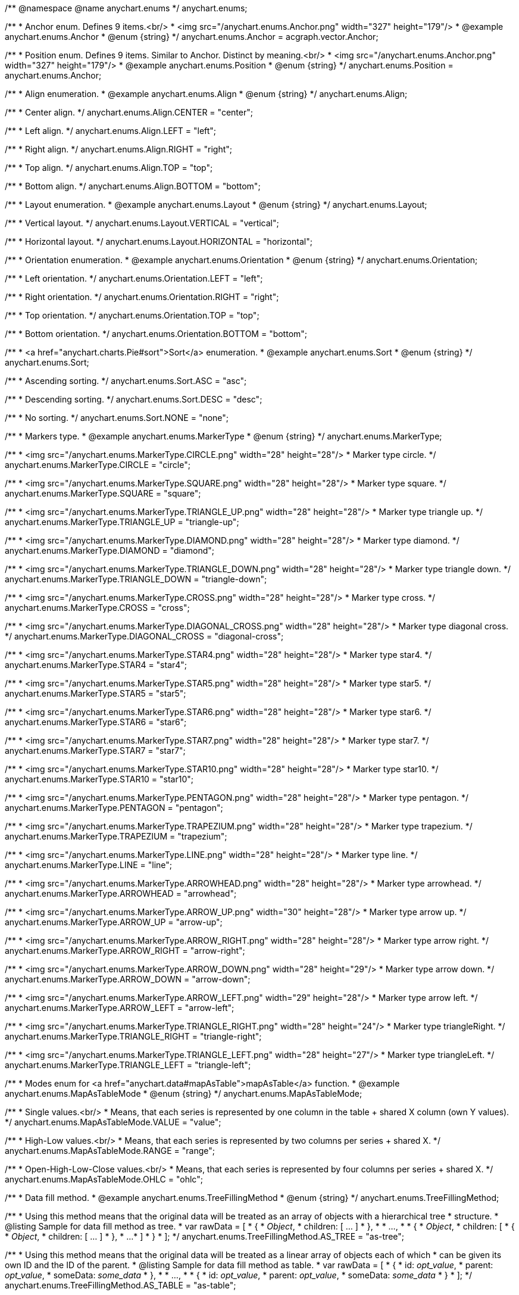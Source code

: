 /**
 @namespace
 @name anychart.enums
 */
anychart.enums;

/**
 * Anchor enum. Defines 9 items.<br/>
 * <img src="/anychart.enums.Anchor.png" width="327" height="179"/>
 * @example anychart.enums.Anchor
 * @enum {string}
 */
anychart.enums.Anchor = acgraph.vector.Anchor;

/**
 * Position enum. Defines 9 items. Similar to Anchor. Distinct by meaning.<br/>
 * <img src="/anychart.enums.Anchor.png" width="327" height="179"/>
 * @example anychart.enums.Position
 * @enum {string}
 */
anychart.enums.Position = anychart.enums.Anchor;


//----------------------------------------------------------------------------------------------------------------------
//
//  anychart.enums.Align
//
//----------------------------------------------------------------------------------------------------------------------
/**
 * Align enumeration.
 * @example anychart.enums.Align
 * @enum {string}
 */
anychart.enums.Align;

/**
 * Center align.
 */
anychart.enums.Align.CENTER = "center";

/**
 * Left align.
 */
anychart.enums.Align.LEFT = "left";

/**
 * Right align.
 */
anychart.enums.Align.RIGHT = "right";

/**
 * Top align.
 */
anychart.enums.Align.TOP = "top";

/**
 * Bottom align.
 */
anychart.enums.Align.BOTTOM = "bottom";


//----------------------------------------------------------------------------------------------------------------------
//
//  anychart.enums.Layout
//
//----------------------------------------------------------------------------------------------------------------------
/**
 * Layout enumeration.
 * @example anychart.enums.Layout
 * @enum {string}
 */
anychart.enums.Layout;

/**
 * Vertical layout.
 */
anychart.enums.Layout.VERTICAL = "vertical";

/**
 * Horizontal layout.
 */
anychart.enums.Layout.HORIZONTAL = "horizontal";


//----------------------------------------------------------------------------------------------------------------------
//
//  anychart.enums.Orientation
//
//----------------------------------------------------------------------------------------------------------------------
/**
 * Orientation enumeration.
 * @example anychart.enums.Orientation
 * @enum {string}
 */
anychart.enums.Orientation;

/**
 * Left orientation.
 */
anychart.enums.Orientation.LEFT = "left";

/**
 * Right orientation.
 */
anychart.enums.Orientation.RIGHT = "right";

/**
 * Top orientation.
 */
anychart.enums.Orientation.TOP = "top";

/**
 * Bottom orientation.
 */
anychart.enums.Orientation.BOTTOM = "bottom";


//----------------------------------------------------------------------------------------------------------------------
//
//  anychart.enums.Sort
//
//----------------------------------------------------------------------------------------------------------------------
/**
 * <a href="anychart.charts.Pie#sort">Sort</a> enumeration.
 * @example anychart.enums.Sort
 * @enum {string}
 */
anychart.enums.Sort;

/**
 * Ascending sorting.
 */
anychart.enums.Sort.ASC = "asc";

/**
 * Descending sorting.
 */
anychart.enums.Sort.DESC = "desc";

/**
 * No sorting.
 */
anychart.enums.Sort.NONE = "none";


//----------------------------------------------------------------------------------------------------------------------
//
//  anychart.enums.MarkerType
//
//----------------------------------------------------------------------------------------------------------------------
/**
 * Markers type.
 * @example anychart.enums.MarkerType
 * @enum {string}
 */
anychart.enums.MarkerType;

/**
 * <img src="/anychart.enums.MarkerType.CIRCLE.png" width="28" height="28"/>
 * Marker type circle.
 */
anychart.enums.MarkerType.CIRCLE = "circle";

/**
 * <img src="/anychart.enums.MarkerType.SQUARE.png" width="28" height="28"/>
 * Marker type square.
 */
anychart.enums.MarkerType.SQUARE = "square";

/**
 * <img src="/anychart.enums.MarkerType.TRIANGLE_UP.png" width="28" height="28"/>
 * Marker type triangle up.
 */
anychart.enums.MarkerType.TRIANGLE_UP = "triangle-up";

/**
 * <img src="/anychart.enums.MarkerType.DIAMOND.png" width="28" height="28"/>
 * Marker type diamond.
 */
anychart.enums.MarkerType.DIAMOND = "diamond";

/**
 * <img src="/anychart.enums.MarkerType.TRIANGLE_DOWN.png" width="28" height="28"/>
 * Marker type triangle down.
 */
anychart.enums.MarkerType.TRIANGLE_DOWN = "triangle-down";

/**
 * <img src="/anychart.enums.MarkerType.CROSS.png" width="28" height="28"/>
 * Marker type cross.
 */
anychart.enums.MarkerType.CROSS = "cross";

/**
 * <img src="/anychart.enums.MarkerType.DIAGONAL_CROSS.png" width="28" height="28"/>
 * Marker type diagonal cross.
 */
anychart.enums.MarkerType.DIAGONAL_CROSS = "diagonal-cross";

/**
 * <img src="/anychart.enums.MarkerType.STAR4.png" width="28" height="28"/>
 * Marker type star4.
 */
anychart.enums.MarkerType.STAR4 = "star4";

/**
 * <img src="/anychart.enums.MarkerType.STAR5.png" width="28" height="28"/>
 * Marker type star5.
 */
anychart.enums.MarkerType.STAR5 = "star5";

/**
 * <img src="/anychart.enums.MarkerType.STAR6.png" width="28" height="28"/>
 * Marker type star6.
 */
anychart.enums.MarkerType.STAR6 = "star6";

/**
 * <img src="/anychart.enums.MarkerType.STAR7.png" width="28" height="28"/>
 * Marker type star7.
 */
anychart.enums.MarkerType.STAR7 = "star7";

/**
 * <img src="/anychart.enums.MarkerType.STAR10.png" width="28" height="28"/>
 * Marker type star10.
 */
anychart.enums.MarkerType.STAR10 = "star10";

/**
 * <img src="/anychart.enums.MarkerType.PENTAGON.png" width="28" height="28"/>
 * Marker type pentagon.
 */
anychart.enums.MarkerType.PENTAGON = "pentagon";

/**
 * <img src="/anychart.enums.MarkerType.TRAPEZIUM.png" width="28" height="28"/>
 * Marker type trapezium.
 */
anychart.enums.MarkerType.TRAPEZIUM = "trapezium";

/**
 * <img src="/anychart.enums.MarkerType.LINE.png" width="28" height="28"/>
 * Marker type line.
 */
anychart.enums.MarkerType.LINE = "line";

/**
 * <img src="/anychart.enums.MarkerType.ARROWHEAD.png" width="28" height="28"/>
 * Marker type arrowhead.
 */
anychart.enums.MarkerType.ARROWHEAD = "arrowhead";

/**
 * <img src="/anychart.enums.MarkerType.ARROW_UP.png" width="30" height="28"/>
 * Marker type arrow up.
 */
anychart.enums.MarkerType.ARROW_UP = "arrow-up";

/**
 * <img src="/anychart.enums.MarkerType.ARROW_RIGHT.png" width="28" height="28"/>
 * Marker type arrow right.
 */
anychart.enums.MarkerType.ARROW_RIGHT = "arrow-right";

/**
 * <img src="/anychart.enums.MarkerType.ARROW_DOWN.png" width="28" height="29"/>
 * Marker type arrow down.
 */
anychart.enums.MarkerType.ARROW_DOWN = "arrow-down";

/**
 * <img src="/anychart.enums.MarkerType.ARROW_LEFT.png" width="29" height="28"/>
 * Marker type arrow left.
 */
anychart.enums.MarkerType.ARROW_LEFT = "arrow-left";

/**
 * <img src="/anychart.enums.MarkerType.TRIANGLE_RIGHT.png" width="28" height="24"/>
 * Marker type triangleRight.
 */
anychart.enums.MarkerType.TRIANGLE_RIGHT = "triangle-right";

/**
 * <img src="/anychart.enums.MarkerType.TRIANGLE_LEFT.png" width="28" height="27"/>
 * Marker type triangleLeft.
 */
anychart.enums.MarkerType.TRIANGLE_LEFT = "triangle-left";

//----------------------------------------------------------------------------------------------------------------------
//
//  anychart.enums.MapAsTableMode
//
//----------------------------------------------------------------------------------------------------------------------
/**
 * Modes enum for <a href="anychart.data#mapAsTable">mapAsTable</a> function.
 * @example anychart.enums.MapAsTableMode
 * @enum {string}
 */
anychart.enums.MapAsTableMode;

/**
 * Single values.<br/>
 * Means, that each series is represented by one column in the table + shared X column (own Y values).
 */
anychart.enums.MapAsTableMode.VALUE = "value";

/**
 * High-Low values.<br/>
 * Means, that each series is represented by two columns per series + shared X.
 */
anychart.enums.MapAsTableMode.RANGE = "range";

/**
 * Open-High-Low-Close values.<br/>
 * Means, that each series is represented by four columns per series + shared X.
 */
anychart.enums.MapAsTableMode.OHLC = "ohlc";


//----------------------------------------------------------------------------------------------------------------------
//
//  anychart.enums.TreeFillingMethod
//
//----------------------------------------------------------------------------------------------------------------------
/**
 * Data fill method.
 * @example anychart.enums.TreeFillingMethod
 * @enum {string}
 */
anychart.enums.TreeFillingMethod;

/**
 * Using this method means that the original data will be treated as an array of objects with a hierarchical tree
 * structure.
 * @listing Sample for data fill method as tree.
 *  var rawData = [
 *    {
 *      _Object_,
 *      children: [ ... ]
 *    },
 *
 *    ...,
 *
 *    {
 *      _Object_,
 *      children: [
 *        {
 *          _Object_,
 *          children: [ ... ]
 *        },
 *        ...
 *      ]
 *    }
 *  ];
 */
anychart.enums.TreeFillingMethod.AS_TREE = "as-tree";

/**
 * Using this method means that the original data will be treated as a linear array of objects each of which
 * can be given its own ID and the ID of the parent.
 * @listing Sample for data fill method as table.
 *  var rawData = [
 *    {
 *      id: _opt_value_,
 *      parent: _opt_value_,
 *      someData: _some_data_
 *    },
 *
 *    ...,
 *
 *    {
 *      id: _opt_value_,
 *      parent: _opt_value_,
 *      someData: _some_data_
 *    }
 *  ];
 */
anychart.enums.TreeFillingMethod.AS_TABLE = "as-table";


//----------------------------------------------------------------------------------------------------------------------
//
//  anychart.enums.LabelsOverlapMode
//
//----------------------------------------------------------------------------------------------------------------------
/**
 * Overlap modes.
 * @example anychart.enums.LabelsOverlapMode
 * @enum {string}
 */
anychart.enums.LabelsOverlapMode;

/**
 * Forbids labels to overlap.
 */
anychart.enums.LabelsOverlapMode.NO_OVERLAP = "no-overlap";

/**
 * Allows labels to overlap.
 */
anychart.enums.LabelsOverlapMode.ALLOW_OVERLAP = "allow-overlap";


//----------------------------------------------------------------------------------------------------------------------
//
//  anychart.enums.BackgroundCornersType
//
//----------------------------------------------------------------------------------------------------------------------
/**
 * Types of the <a href="anychart.core.ui.Background#cornerType">corner</a>.
 * @example anychart.enums.BackgroundCornersType
 * @enum {string}
 */
anychart.enums.BackgroundCornersType;

/**
 * <img src="/anychart.enums.BackgroundCornersType.NONE.png" width="28" height="28"/>
 * No type of the corner.
 */
anychart.enums.BackgroundCornersType.NONE = "none";

/**
 * <img src="/anychart.enums.BackgroundCornersType.ROUND.png" width="28" height="28"/>
 * Type of the corner round.
 */
anychart.enums.BackgroundCornersType.ROUND = "round";

/**
 * <img src="/anychart.enums.BackgroundCornersType.CUT.png" width="28" height="28"/>
 * Type of the corner cut.
 */
anychart.enums.BackgroundCornersType.CUT = "cut";

/**
 * <img src="/anychart.enums.BackgroundCornersType.ROUND_INNER.png" width="28" height="28"/>
 * Type of the corner round inner.
 */
anychart.enums.BackgroundCornersType.ROUND_INNER = "round-inner";


//----------------------------------------------------------------------------------------------------------------------
//
//  anychart.enums.LegendItemIconType
//
//----------------------------------------------------------------------------------------------------------------------

/**
 * Predefined icons type.
 * @enum {string}
 */
anychart.enums.LegendItemIconType;

/**
 * Icon type is area.
 */
anychart.enums.LegendItemIconType.AREA = "area";

/**
 * Icon type is bar.
 */
anychart.enums.LegendItemIconType.BAR = "bar";

/**
 * Icon type is bubble.
 */
anychart.enums.LegendItemIconType.BUBBLE = "bubble";

/**
 * Icon type is candlestick.
 */
anychart.enums.LegendItemIconType.CANDLESTICK = "candlestick";

/**
 * Icon type is column.
 */
anychart.enums.LegendItemIconType.COLUMN = "column";

/**
 * Icon type is line.
 */
anychart.enums.LegendItemIconType.LINE = "line";

/**
 * Icon type is marker.
 */
anychart.enums.LegendItemIconType.MARKER = "marker";

/**
 * Icon type is OHLC.
 */
anychart.enums.LegendItemIconType.OHLC = "ohlc";

/**
 * Icon type is range area.
 */
anychart.enums.LegendItemIconType.RANGE_AREA = "range-area";

/**
 * Icon type is range bar.
 */
anychart.enums.LegendItemIconType.RANGE_BAR = "range-bar";

/**
 * Icon type is range column.
 */
anychart.enums.LegendItemIconType.RANGE_COLUMN = "range-column";

/**
 * Icon type is range spline area.
 */
anychart.enums.LegendItemIconType.RANGE_SPLINE_AREA = "range-spline-area";

/**
 * Icon type is range step area.
 */
anychart.enums.LegendItemIconType.RANGE_STEP_AREA = "range-step-area";

/**
 * Icon type is spline.
 */
anychart.enums.LegendItemIconType.SPLINE = "spline";

/**
 * Icon type is spline area.
 */
anychart.enums.LegendItemIconType.SPLINE_AREA = "spline-area";

/**
 * Icon type is step line.
 */
anychart.enums.LegendItemIconType.STEP_LINE = "step-line";

/**
 * Icon type is step area.
 */
anychart.enums.LegendItemIconType.STEP_AREA = "step-area";

/**
 * Icon type is circle.
 */
anychart.enums.LegendItemIconType.CIRCLE = "circle";

/**
 * Icon type is square.
 */
anychart.enums.LegendItemIconType.SQUARE = "square";


//----------------------------------------------------------------------------------------------------------------------
//
//  anychart.enums.BulletMarkerType
//
//----------------------------------------------------------------------------------------------------------------------
/**
 * Predefined bullet marker type.
 * @example anychart.enums.BulletMarkerType
 * @enum {string}
 */
anychart.enums.BulletMarkerType;

/**
 * Bullet marker type X.
 */
anychart.enums.BulletMarkerType.X = "x";

/**
 * Bullet marker type line.
 */
anychart.enums.BulletMarkerType.LINE = "line";

/**
 * Bullet marker type ellipse.
 */
anychart.enums.BulletMarkerType.ELLIPSE = "ellipse";

/**
 * Bullet marker type bar.
 */
anychart.enums.BulletMarkerType.BAR = "bar";


//----------------------------------------------------------------------------------------------------------------------
//
//  anychart.enums.SidePosition
//
//----------------------------------------------------------------------------------------------------------------------
/**
 * Ticks <a href="anychart.core.axes.Ticks#position">position</a> (inside ot outside).
 * @example anychart.enums.SidePosition
 * @enum {string}
 */
anychart.enums.SidePosition;

/**
 * Inside a chart, no matter where an axis is.
 */
anychart.enums.SidePosition.INSIDE = "inside";

/**
 * Outside of a chart, no matter where an axis is.
 */
anychart.enums.SidePosition.OUTSIDE = "outside";

/**
 * Half of tick will be inside a chart, other part - outside, no matter where an axis is.
 */
anychart.enums.SidePosition.CENTER = "center";


//----------------------------------------------------------------------------------------------------------------------
//
//  anychart.enums.EventType
//
//----------------------------------------------------------------------------------------------------------------------
/**
 * Event types enumeration.
 * @example anychart.enums.EventType
 * @enum {string}
 */
anychart.enums.EventType;

/**
 * Event type for point at leading off mouse.
 */
anychart.enums.EventType.POINT_MOUSE_OUT = "pointMouseOut";

/**
 * Event type for point at move mouse.
 */
anychart.enums.EventType.POINT_MOUSE_MOVE = "pointMouseMove";

/**
 * Event type for point at down mouse.
 */
anychart.enums.EventType.POINT_MOUSE_DOWN = "pointMouseDown";

/**
 * Event type for point at up mouse.
 */
anychart.enums.EventType.POINT_MOUSE_UP = "pointMouseUp";

/**
 * Event type for point at hover mouse.
 */
anychart.enums.EventType.POINT_MOUSE_OVER = "pointMouseOver";

/**
 * Event type for click on point.
 */
anychart.enums.EventType.POINT_CLICK = "pointClick";

/**
 * Event type for double click on point.
 */
anychart.enums.EventType.POINT_DBLCLICK = "pointDblclick";

/**
 * @ignoreDoc It is deprecated.
 * Event type for double hover on point.
 */
anychart.enums.EventType.POINT_HOVER = "pointHover";

/**
 * Event type for select on points.
 */
anychart.enums.EventType.POINTS_SELECT = "pointsSelect";

/**
 * Event type for hover on points.
 */
anychart.enums.EventType.POINTS_HOVER = "pointsHover";

/**
 * Event type for drawing chart.
 */
anychart.enums.EventType.CHART_DRAW = "chartDraw";

/**
 * Event type for item of legend at leading off mouse.
 */
anychart.enums.EventType.LEGEND_ITEM_MOUSE_OUT = "legendItemMouseOut";

/**
 * Event type for item of legend at hover mouse.
 */
anychart.enums.EventType.LEGEND_ITEM_MOUSE_OVER = "legendItemMouseOver";

/**
 * Event type for item of legend at move mouse.
 */
anychart.enums.EventType.LEGEND_ITEM_MOUSE_MOVE = "legendItemMouseMove";

/**
 * Event type for item of legend at down mouse.
 */
anychart.enums.EventType.LEGEND_ITEM_MOUSE_DOWN = "legendItemMouseDown";

/**
 * Event type for item of legend at up mouse.
 */
anychart.enums.EventType.LEGEND_ITEM_MOUSE_UP = "legendItemMouseUp";

/**
 * Event type for double click on item of legend.
 */
anychart.enums.EventType.LEGEND_ITEM_DBLCLICK = "legendItemDblclick";

/**
 * Event type for click on item of legend.
 */
anychart.enums.EventType.LEGEND_ITEM_CLICK = "legendItemClick";

/**
 * Event type for moving of legend.
 */
anychart.enums.EventType.DRAG = "drag";

/**
 * Event type for legend at start of moving.
 */
anychart.enums.EventType.DRAG_START = "dragStart";

/**
 * Event type for legend at end of moving.
 */
anychart.enums.EventType.DRAG_END = "dragEnd";

/**
 * Event type for change scroll.
 */
anychart.enums.EventType.SCROLL_CHANGE = "scrollChange";

/**
 * Event type for change splitter.
 */
anychart.enums.EventType.SPLITTER_CHANGE = "splitterChange";

/**
 * Event type for signal.
 */
anychart.enums.EventType.SIGNAL = "signal";

/**
 * Event type for click on row.
 */
anychart.enums.EventType.ROW_CLICK = "rowClick";

/**
 * Event type for select on row.
 */
anychart.enums.EventType.ROW_SELECT = "rowSelect";

/**
 * Event type for double click on row.
 */
anychart.enums.EventType.ROW_DBL_CLICK = "rowDblClick";

/**
 * Event type for hover mouse on row.
 */
anychart.enums.EventType.ROW_MOUSE_OVER = "rowMouseOver";

/**
 * Event type for out mouse on row.
 */
anychart.enums.EventType.ROW_MOUSE_OUT = "rowMouseOut";

/**
 * Event type for move mouse on row.
 */
anychart.enums.EventType.ROW_MOUSE_MOVE = "rowMouseOver";

/**
 * Event type for down mouse on row.
 */
anychart.enums.EventType.ROW_MOUSE_DOWN = "rowMouseDown";

/**
 * Event type for up mouse on row.
 */
anychart.enums.EventType.ROW_MOUSE_UP = "rowMouseUp";

/**
 * Event type for animation start.
 */
anychart.enums.EventType.ANIMATION_START = "animationStart";

/**
 * Event type for animation finish.
 */
anychart.enums.EventType.ANIMATION_END = "animationEnd";

/**
 * Event type for scroller change start.
 */
anychart.enums.EventType.SCROLLER_CHANGE_START = "scrollerchangestart";

/**
 * Event type for scroller change.
 */
anychart.enums.EventType.SCROLLER_CHANGE = "scrollerchange";

/**
 * Event type for scroller change finish.
 */
anychart.enums.EventType.SCROLLER_CHANGE_FINISH = "scrollerChangeFinish";

/**
 * Event type for selected range change start.
 */
anychart.enums.EventType.SELECTED_RANGE_CHANGE_START = "selectedRangeChangeStart";

/**
 * Event type for selected range before change.
 */
anychart.enums.EventType.SELECTED_RANGE_BEFORE_CHANGE = "selectedRangeBeforeChange";

/**
 * Event type for selected range change.
 */
anychart.enums.EventType.SELECTED_RANGE_CHANGE = "selectedRangeChange";

/**
 * Event type for selected range change finish.
 */
anychart.enums.EventType.SELECTED_RANGE_CHANGE_FINISH = "selectedRangeChangeFinish";

/**
 * Grid event type for before create connector.
 */
anychart.enums.EventType.BEFORE_CREATE_CONNECTOR = "beforeCreateConnector";

/**
 * Data tree CRUD event type for tree item move.
 */
anychart.enums.EventType.TREE_ITEM_MOVE = "treeItemMove";

/**
 * Data tree CRUD event type for tree item update.
 */
anychart.enums.EventType.TREE_ITEM_UPDATE = "treeItemUpdate";

/**
 * Data tree CRUD event type for tree item create.
 */
anychart.enums.EventType.TREE_ITEM_CREATE = "treeItemCreate";

/**
 * Data tree CRUD event type for tree item remove.
 */
anychart.enums.EventType.TREE_ITEM_REMOVE = "treeItemRemove";

/**
 * Event type for the drill.
 */
anychart.enums.EventType.DRILL_CHANGE = "drillChange";

/**
 * Event type for the zoom start.
 */
anychart.enums.EventType.ZOOM_START = "zoomStart";

/**
 * Event type for the zoom.
 */
anychart.enums.EventType.ZOOM = "zoom";

/**
 * Event type for the zoom end.
 */
anychart.enums.EventType.ZOOM_END = "zoomEnd";

/**
 * Event type for the "close".
 */
anychart.enums.EventType.CLOSE = "close";

/**
 * Event type for the "complete".
 */
anychart.enums.EventType.COMPLETE = "complete";

/**
 * Event type for the annotation select.
 */
anychart.enums.EventType.ANNOTATION_SELECT = "annotationSelect";

/**
 * Event type for the annotation unselect.
 */
anychart.enums.EventType.ANNOTATION_UNSELECT = "annotationUnselect";

/**
 * Event type for the annotation drawing finish.
 */
anychart.enums.EventType.ANNOTATION_DRAWING_FINISH = "annotationDrawingFinish";

/**
 * Event type for the annotation change start.
 */
anychart.enums.EventType.ANNOTATION_CHANGE_START = "annotationChangeStart";

/**
 * Event type for the annotation change.
 */
anychart.enums.EventType.ANNOTATION_CHANGE = "annotationChange";

/**
 * Event type for the annotation change finish.
 */
anychart.enums.EventType.ANNOTATION_CHANGE_FINISH = "annotationChangeFinish";

/**
 * Event type for the connector select.
 */
anychart.enums.EventType.CONNECTOR_SELECT = "connectorSelect";

/**
 * Event type for the connector click.
 */
anychart.enums.EventType.CONNECTOR_CLICK = "connectorClick";

/**
 * Event type for the connector double click.
 */
anychart.enums.EventType.CONNECTOR_DBL_CLICK = "connectorDblclick";

/**
 * Event type for the connector mouse over.
 */
anychart.enums.EventType.CONNECTOR_MOUSE_OVER = "connectorMouseOver";

/**
 * Event type for the connector mouse out.
 */
anychart.enums.EventType.CONNECTOR_MOUSE_OUT = "connectorMouseOut";

/**
 * Event type for the connector mouse move.
 */
anychart.enums.EventType.CONNECTOR_MOUSE_MOVE = "connectorMouseMove";

/**
 * Event type for the connector mouse down.
 */
anychart.enums.EventType.CONNECTOR_MOUSE_DOWN = "connectorMouseDown";

/**
 * Event type for the connector mouse up.
 */
anychart.enums.EventType.CONNECTOR_MOUSE_UP = "connectorMouseUp";

/**
 * Event type for the select marquee start.
 */
anychart.enums.EventType.SELECT_MARQUEE_START = "selectMarqueeStart";

/**
 * Event type for the select marquee change.
 */
anychart.enums.EventType.SELECT_MARQUEE_CHANGE = "selectMarqueeChange";

/**
 * Event type for the select marquee finish.
 */
anychart.enums.EventType.SELECT_MARQUEE_FINISH = "selectMarqueeFinish";

/**
 * Event type when the data changes.<br/>
 * The event is called when the chart engine determines there is nothing to show,
 * it may happen when there is no data in a data set, no points in a series,
 * series are hidden or excluded and "No data" label is about to show (or hide).<br/>
 * Function context contains the "hasData" field that shows whether it is the "show" or "hide" situation.<br/>
 * {docs:Working_with_Data/No_Data_Label} Learn more about "No data" feature {docs}
 */
anychart.enums.EventType.DATA_CHANGED = "dataChanged";

/**
 * 	Event type for the marker mouse over.
 */
anychart.enums.EventType.EVENT_MARKER_MOUSE_OUT = 'eventMarkerMouseOut';

/**
 * Event type for the marker mouse over.
 */
anychart.enums.EventType.EVENT_MARKER_MOUSE_OVER = 'eventMarkerMouseOver';

/**
 * Event type for the marker mouse move.
 */
anychart.enums.EventType.EVENT_MARKER_MOUSE_MOVE = 'eventMarkerMouseMove';

/**
 * Event type for the marker mouse down.
 */
anychart.enums.EventType.EVENT_MARKER_MOUSE_DOWN = 'eventMarkerMouseDown';

/**
 * Event type for the marker mouse up.
 */
anychart.enums.EventType.EVENT_MARKER_MOUSE_UP = 'eventMarkerMouseUp';

/**
 * Event type for the marker click.
 */
anychart.enums.EventType.EVENT_MARKER_CLICK = 'eventMarkerClick';

/**
 * Event type for the marker double click.
 */
anychart.enums.EventType.EVENT_MARKER_DBLCLICK = 'eventMarkerDblClick';

/**
 * Event type for hover on markers.
 */
anychart.enums.EventType.EVENT_MARKERS_HOVER = 'eventMarkersHover';

/**
 * Event type for select on markers.
 */
anychart.enums.EventType.EVENT_MARKERS_SELECT = 'eventMarkersSelect';


//----------------------------------------------------------------------------------------------------------------------
//
//  anychart.enums.ScaleStackMode
//
//----------------------------------------------------------------------------------------------------------------------
/**
 * Scale <a href="anychart.scales.Linear#stackMode">stack mode</a> enumeration.
 * @example anychart.enums.ScaleStackMode_asCartesian Using Cartesian Chart
 * @example anychart.enums.ScaleStackMode_asStock Using Stock Chart
 * @enum {string}
 */
anychart.enums.ScaleStackMode;

/**
 * No scale stack mode.
 */
anychart.enums.ScaleStackMode.NONE = "none";

/**
 * Scale stack mode for value.
 */
anychart.enums.ScaleStackMode.VALUE = "value";

/**
 * Scale stack mode for percent.
 */
anychart.enums.ScaleStackMode.PERCENT = "percent";


//----------------------------------------------------------------------------------------------------------------------
//
//  anychart.enums.ScatterTicksMode
//
//----------------------------------------------------------------------------------------------------------------------
/**
 * Scatter ticks <a href="anychart.scales.ScatterTicks#mode">mode</a> enum.
 * @example anychart.enums.ScatterTicksMode
 * @enum {string}
 */
anychart.enums.ScatterTicksMode;

/**
 * Scatter ticks go with linear interval, e.g. [1, 2, 3, 4, 5]
 */
anychart.enums.ScatterTicksMode.LINEAR = "linear";

/**
 * Scatter ticks go with log-linear interval, e.g. [0.1, 1, 10, 100, 1000]
 */
anychart.enums.ScatterTicksMode.LOGARITHMIC = "logarithmic";


//----------------------------------------------------------------------------------------------------------------------
//
//  anychart.enums.SparklineSeriesType
//
//----------------------------------------------------------------------------------------------------------------------
/**
 * List of all series types. See method at: {@link anychart.charts.Sparkline#type}
 * @example anychart.enums.SparklineSeriesType
 * @enum {string}
 */
anychart.enums.SparklineSeriesType;

/**
 * Series type is area.
 */
anychart.enums.SparklineSeriesType.AREA = "area";

/**
 * Series type is column.
 */
anychart.enums.SparklineSeriesType.COLUMN = "column";

/**
 * Series type is line.
 */
anychart.enums.SparklineSeriesType.LINE = "line";

/**
 * Series type is winloss.
 */
anychart.enums.SparklineSeriesType.WIN_LOSS = "win-loss";


//----------------------------------------------------------------------------------------------------------------------
//
//  anychart.enums.GanttDataFields
//
//----------------------------------------------------------------------------------------------------------------------
/**
 * Gantt reserved names of field in data items.
 * @example anychart.enums.GanttDataFields
 * @enum {string}
 */
anychart.enums.GanttDataFields;

/**
 * Name of field for ID.
 */
anychart.enums.GanttDataFields.ID = "id";

/**
 * Name of field for children.
 */
anychart.enums.GanttDataFields.CHILDREN = "children";

/**
 * Name of field for actual.
 */
anychart.enums.GanttDataFields.ACTUAL = "actual";

/**
 * Name of field for actual start.
 */
anychart.enums.GanttDataFields.ACTUAL_START = "actualStart";

/**
 * Name of field for actual end.
 */
anychart.enums.GanttDataFields.ACTUAL_END = "actualEnd";

/**
 * Name of field for base line.
 */
anychart.enums.GanttDataFields.BASELINE = "baseLine";

/**
 * Name of field for base line start.
 */
anychart.enums.GanttDataFields.BASELINE_START = "baseLineStart";

/**
 * Name of field for base line end.
 */
anychart.enums.GanttDataFields.BASELINE_END = "baseLineEnd";

/**
 * Name of field for progress.
 */
anychart.enums.GanttDataFields.PROGRESS = "progress";

/**
 * Name of field for progress value.
 */
anychart.enums.GanttDataFields.PROGRESS_VALUE = "progressValue";

/**
 * Name of field for milestone.
 */
anychart.enums.GanttDataFields.MILESTONE = "milestone";

/**
 * Name of field for name.
 */
anychart.enums.GanttDataFields.NAME = "name";

/**
 * Name of field for collapsed.
 */
anychart.enums.GanttDataFields.COLLAPSED = "collapsed";

/**
 * Name of field for height of row.
 */
anychart.enums.GanttDataFields.ROW_HEIGHT = "rowHeight";

/**
 * Name of field for periods.
 */
anychart.enums.GanttDataFields.PERIODS = "periods";

/**
 * Name of field for parent.
 */
anychart.enums.GanttDataFields.PARENT = "parent";

/**
 * Name of field for start.
 */
anychart.enums.GanttDataFields.START = "start";

/**
 * Name of field for end.
 */
anychart.enums.GanttDataFields.END = "end";

/**
 * Name of field for fill.
 */
anychart.enums.GanttDataFields.FILL = "fill";

/**
 * Name of field for stroke.
 */
anychart.enums.GanttDataFields.STROKE = "stroke";

/**
 * Name of field for hover on fill.
 */
anychart.enums.GanttDataFields.HOVER_FILL = "hoverFill";

/**
 * Name of field for hover on stroke.
 */
anychart.enums.GanttDataFields.HOVER_STROKE = "hoverStroke";

/**
 * Name of field for connector.
 */
anychart.enums.GanttDataFields.CONNECTOR = "connector";

/**
 * Name of field for connector to.
 */
anychart.enums.GanttDataFields.CONNECT_TO = "connectTo";

/**
 * Name of field for connector type.
 */
anychart.enums.GanttDataFields.CONNECTOR_TYPE = "connectorType";

/**
 * Name of field for start marker.
 */
anychart.enums.GanttDataFields.START_MARKER = "startMarker";

/**
 * Name of field for end marker.
 */
anychart.enums.GanttDataFields.END_MARKER = "endMarker";

/**
 * Name of field for label.
 */
anychart.enums.GanttDataFields.LABEL = "label";

/**
 * Name of field for markers.
 */
anychart.enums.GanttDataFields.MARKERS = "markers";


//----------------------------------------------------------------------------------------------------------------------
//
//  anychart.enums.ScaleTypes
//
//----------------------------------------------------------------------------------------------------------------------
/**
 * List of all scale types.
 * @example anychart.enums.ScaleTypes
 * @enum {string}
 */
anychart.enums.ScaleTypes;

/**
 * Linear scale.
 */
anychart.enums.ScaleTypes.LINEAR = "linear";

/**
 * Logarithmic scale.
 */
anychart.enums.ScaleTypes.LOG = "log";

/**
 * Datetime scale.
 */
anychart.enums.ScaleTypes.DATE_TIME = "date-time";

/**
 * Ordinal scale.
 */
anychart.enums.ScaleTypes.ORDINAL = "ordinal";

/**
 * Ordinal color scale.
 */
anychart.enums.ScaleTypes.ORDINAL_COLOR = "ordinal-color";

/**
 * Linear color scale.
 */
anychart.enums.ScaleTypes.LINEAR_COLOR = "linear-color";

/**
 * Datetime with calendar scale.
 */
anychart.enums.ScaleTypes.DATE_TIME_WITH_CALENDAR = "date-time-with-calendar";

/**
 * Gantt scale.
 */
anychart.enums.ScaleTypes.GANTT = "gantt";


//----------------------------------------------------------------------------------------------------------------------
//
//  anychart.enums.ScatterScaleTypes
//
//----------------------------------------------------------------------------------------------------------------------
/**
 * List of all scale types for scatter chart.
 * @example anychart.enums.ScatterScaleTypes
 * @enum {string}
 */
anychart.enums.ScatterScaleTypes;

/**
 * Linear scale.
 */
anychart.enums.ScatterScaleTypes.LINEAR = "linear";

/**
 * Logarithmic scale.
 */
anychart.enums.ScatterScaleTypes.LOG = "log";

/**
 * Datetime scale.
 */
anychart.enums.ScatterScaleTypes.DATE_TIME = "date-time";


//----------------------------------------------------------------------------------------------------------------------
//
//  anychart.enums.Interval
//
//----------------------------------------------------------------------------------------------------------------------
/**
 * Interval enumeration.
 * @example anychart.enums.Interval
 * @enum {string}
 */
anychart.enums.Interval;

/**
 * Interval for ticks by years.
 */
anychart.enums.Interval.YEAR = "year";

/**
 * Interval for ticks by semester.
 */
anychart.enums.Interval.SEMESTER = "semester";

/**
 * Interval for ticks by quarter.
 */
anychart.enums.Interval.QUARTER = "quarter";

/**
 * Interval for ticks by months.
 */
anychart.enums.Interval.MONTH = "month";

/**
 * Interval for ticks by third of month.
 */
anychart.enums.Interval.THIRD_OF_MONTH = "third-of-month";

/**
 * Interval for ticks by weeks.
 */
anychart.enums.Interval.WEEK = "week";

/**
 * Interval for ticks by days.
 */
anychart.enums.Interval.DAY = "day";

/**
 * Interval for ticks by hours.
 */
anychart.enums.Interval.HOUR = "hour";

/**
 * Interval for ticks by minutes.
 */
anychart.enums.Interval.MINUTE = "minute";

/**
 * Interval for ticks by seconds.
 */
anychart.enums.Interval.SECOND = "second";

/**
 * Interval for ticks by miliseconds.
 */
anychart.enums.Interval.MILLISECOND = "millisecond";


//----------------------------------------------------------------------------------------------------------------------
//
//  anychart.enums.ErrorMode
//
//----------------------------------------------------------------------------------------------------------------------

/**
 * Series <a href="anychart.core.utils.Error#mode">error mode</a> enumeration.
 * @example anychart.enums.ErrorMode
 * @enum {string}
 */
anychart.enums.ErrorMode;

/**
 * No series error mode.
 */
anychart.enums.ErrorMode.NONE = "none";

/**
 * Series error mode for X value.
 */
anychart.enums.ErrorMode.X = "x";

/**
 * Series error mode for value.
 */
anychart.enums.ErrorMode.VALUE = "value";

/**
 * Series error mode for X and value.
 */
anychart.enums.ErrorMode.BOTH = "both";


//----------------------------------------------------------------------------------------------------------------------
//
//  anychart.enums.GaugeSidePosition
//
//----------------------------------------------------------------------------------------------------------------------

/**
 * Gauges elements <a href="anychart.core.axisMarkers.CircularRange#position">position</a> relative axis.
 * @example anychart.enums.GaugeSidePosition
 * @enum {string}
 */
anychart.enums.GaugeSidePosition;

/**
 * Outside of a axis, but closer to the gauge center.
 */
anychart.enums.GaugeSidePosition.INSIDE = "inside";

/**
 * Inside a axis, no matter where the gauge center is.
 */
anychart.enums.GaugeSidePosition.CENTER = "center";

/**
 * Outside of a axis, but further from the gauge center.
 */
anychart.enums.GaugeSidePosition.OUTSIDE = "outside";


//----------------------------------------------------------------------------------------------------------------------
//
//  anychart.enums.GaugeScaleTypes
//
//----------------------------------------------------------------------------------------------------------------------

/**
 * List of all scale types.
 * @example anychart.enums.GaugeScaleTypes
 * @enum {string}
 */
anychart.enums.GaugeScaleTypes;

/**
 * Linear scale.
 */
anychart.enums.GaugeScaleTypes.LINEAR = "linear";

/**
 * Logarithmic scale.
 */
anychart.enums.GaugeScaleTypes.LOG = "log";


//----------------------------------------------------------------------------------------------------------------------
//
//  anychart.enums.Cursor
//
//----------------------------------------------------------------------------------------------------------------------

/**
 * Cursor enum. Defines 19 items.
 * @example anychart.enums.Cursor
 * @enum {string}
 */
anychart.enums.Cursor = acgraph.vector.Cursor;


//----------------------------------------------------------------------------------------------------------------------
//
//  anychart.enums.LegendItemsSourceMode
//
//----------------------------------------------------------------------------------------------------------------------

/**
 * Data collection <a href="anychart.core.ui.Legend#itemsSourceMode">mode</a> for the legend.
 * @example anychart.enums.LegendItemsSourceMode
 * @enum {string}
 */
anychart.enums.LegendItemsSourceMode;

/**
 * Default mode.
 */
anychart.enums.LegendItemsSourceMode.DEFAULT = "default";

/**
 * Categories mode.
 */
anychart.enums.LegendItemsSourceMode.CATEGORIES = "categories";


//----------------------------------------------------------------------------------------------------------------------
//
//  anychart.enums.PyramidLabelsPosition
//
//----------------------------------------------------------------------------------------------------------------------

/**
 * Labels position for the funnel chart and pyramid.
 * @example anychart.enums.PyramidLabelsPosition
 * @enum {string}
 */
anychart.enums.PyramidLabelsPosition;

/**
 * Inside a point.
 */
anychart.enums.PyramidLabelsPosition.INSIDE = "inside";

/**
 * Outside of a point to the left.
 */
anychart.enums.PyramidLabelsPosition.OUTSIDE_LEFT = "outside-left";

/**
 * Outside of a point to the left in column.
 */
anychart.enums.PyramidLabelsPosition.OUTSIDE_LEFT_IN_COLUMN = "outside-left-in-column";

/**
 * Outside of a point to the right.
 */
anychart.enums.PyramidLabelsPosition.OUTSIDE_RIGHT = "outside-right";

/**
 * Outside of a point to the right in column.
 */
anychart.enums.PyramidLabelsPosition.OUTSIDE_RIGHT_IN_COLUMN = "outside-right-in-column";


//----------------------------------------------------------------------------------------------------------------------
//
//  anychart.enums.ColumnFormats;
//
//----------------------------------------------------------------------------------------------------------------------

/**
 * Column formatting presets.
 * @example anychart.enums.ColumnFormats
 * @enum {string}
 */
anychart.enums.ColumnFormats;

/**
 * Column formatting for direct numbering.
 */
anychart.enums.ColumnFormats.DIRECT_NUMBERING = "direct-numbering";

/**
 * Column formatting for text.
 */
anychart.enums.ColumnFormats.TEXT = "text";

/**
 * Column formatting for short text.
 */
anychart.enums.ColumnFormats.SHORT_TEXT = "short-text";

/**
 * Column formatting for percent.
 */
anychart.enums.ColumnFormats.PERCENT = "percent";

/**
 * Column formatting for date.
 */
anychart.enums.ColumnFormats.DATE_COMMON_LOG = "date-common-log";

/**
 * Column formatting for date.
 */
anychart.enums.ColumnFormats.DATE_ISO_8601 = "date-iso-8601";

/**
 * Column formatting for date.
 */
anychart.enums.ColumnFormats.DATE_US_SHORT = "date-us-short";

/**
 * Column formatting for date.
 */
anychart.enums.ColumnFormats.DATE_DMY_DOTS = "date-dmy-dots";

/**
 * Column formatting for financial.
 */
anychart.enums.ColumnFormats.FINANCIAL = "financial";


//----------------------------------------------------------------------------------------------------------------------
//
//  anychart.enums.AggregationType
//
//----------------------------------------------------------------------------------------------------------------------

/**
 * Aggregation type for table columns.
 * @example anychart.enums.AggregationType
 * @enum {string}
 */
anychart.enums.AggregationType;

/**
 * Choose the first non-NaN value in a group as a value of a point.
 */
anychart.enums.AggregationType.FIRST = "first";

/**
 * Choose the last non-NaN value in a group as a value of a point.
 */
anychart.enums.AggregationType.LAST = "last";

/**
 * Choose the biggest non-NaN value in a group as a value of a point.
 */
anychart.enums.AggregationType.MAX = "max";

/**
 * Choose the lowest non-NaN value in a group as a value of a point.
 */
anychart.enums.AggregationType.MIN = "min";

/**
 * Calculate average value in a group and use it as a value of a point.
 */
anychart.enums.AggregationType.AVERAGE = "average";

/**
 * Calculate average value in a group using other column values as weights and use it as a value of a point.
 */
anychart.enums.AggregationType.WEIGHTED_AVERAGE = "weighted-average";

/**
 * Choose the first non-undefined value as a value of a point.
 */
anychart.enums.AggregationType.FIRST_VALUE = "first-value";

/**
 * Choose the last non-undefined value as a value of a point.
 */
anychart.enums.AggregationType.LAST_VALUE = "last-value";

/**
 * Calculate the sum of values in a group and use it as a value of a point.
 */
anychart.enums.AggregationType.SUM = "sum";

/**
 * Put all non-undefined values in a group to an array and us it as a value of a point.
 */
anychart.enums.AggregationType.LIST = "list";


//----------------------------------------------------------------------------------------------------------------------
//
//  anychart.enums.StockLabelsOverlapMode
//
//----------------------------------------------------------------------------------------------------------------------

/**
 * Overlap modes.
 * @example anychart.enums.StockLabelsOverlapMode
 * @enum {string}
 */
anychart.enums.StockLabelsOverlapMode;

/**
 * Forbids labels overlapping.
 */
anychart.enums.StockLabelsOverlapMode.NO_OVERLAP = "no-overlap";

/**
 * Minor labels can overlap other minor labels, but major labels cannot overlap.
 */
anychart.enums.StockLabelsOverlapMode.ALLOW_MINOR_OVERLAP = "allow-minor-overlap";

/**
 * Minor labels cannot overlap other minor or major labels, but major labels can overlap major labels.
 */
anychart.enums.StockLabelsOverlapMode.ALLOW_MAJOR_OVERLAP = "allow-major-overlap";

/**
 * Allows labels to overlap.
 */
anychart.enums.StockLabelsOverlapMode.ALLOW_OVERLAP = "allow-overlap";


//----------------------------------------------------------------------------------------------------------------------
//
//  anychart.enums.TableSearchMode
//
//----------------------------------------------------------------------------------------------------------------------

/**
 * Enum for data table search modes.
 * @enum {string}
 */
anychart.enums.TableSearchMode;

/**
 * Table search mode is exact or prev.
 */
anychart.enums.TableSearchMode.EXACT_OR_PREV = "exact-or-prev";

/**
 * Table search mode is exact.
 */
anychart.enums.TableSearchMode.EXACT = "exact";

/**
 * Table search mode is exact or next.
 */
anychart.enums.TableSearchMode.EXACT_OR_NEXT = "exact-or-next";

/**
 * Table search mode is nearest.
 */
anychart.enums.TableSearchMode.NEAREST = "nearest";

//----------------------------------------------------------------------------------------------------------------------
//
//  anychart.enums.HoverMode
//
//----------------------------------------------------------------------------------------------------------------------

/**
 * <a href="anychart.core.utils.Interactivity#hoverMode">Hover mode</a> enumeration.
 * @example anychart.enums.HoverMode
 * @enum {string}
 */
anychart.enums.HoverMode;

/**
 * Charts hover mode by spot.
 */
anychart.enums.HoverMode.BY_SPOT = "by-spot";

/**
 * Charts hover mode by x.
 */
anychart.enums.HoverMode.BY_X = "by-x";

/**
 * Charts hover mode by single value.
 */
anychart.enums.HoverMode.SINGLE = "single";


//----------------------------------------------------------------------------------------------------------------------
//
//  anychart.enums.SelectionMode
//
//----------------------------------------------------------------------------------------------------------------------

/**
 * <a href="anychart.core.SeriesBase#selectionMode">Selection mode</a> enumeration.
 * @example anychart.enums.SelectionMode
 * @enum {string}
 */
anychart.enums.SelectionMode;

/**
 * No selection mode.
 */
anychart.enums.SelectionMode.NONE = "none";

/**
 * Charts selection mode for single select.
 */
anychart.enums.SelectionMode.SINGLE_SELECT = "single-select";

/**
 * Charts selection mode for multi select.
 */
anychart.enums.SelectionMode.MULTI_SELECT = "multi-select";

/**
 * Charts selection mode for drill down.
 */
anychart.enums.SelectionMode.DRILL_DOWN = "drill-down";


//----------------------------------------------------------------------------------------------------------------------
//
//  anychart.enums.TooltipDisplayMode;
//
//----------------------------------------------------------------------------------------------------------------------

/**
 * Tooltip <a href="anychart.core.ui.Tooltip#displayMode">display mode</a> settings.
 * @example anychart.enums.TooltipDisplayMode
 * @enum {string}
 */
anychart.enums.TooltipDisplayMode;

/**
 * Displays only one tooltip (doesn"t depend on series count), but textFormatter have information about all series points.
 */
anychart.enums.TooltipDisplayMode.UNION = "union";

/**
 * Each series of the chart has its own tooltip.
 */
anychart.enums.TooltipDisplayMode.SEPARATED = "separated";

/**
 * Tooltip is displayed on nearest point to cursor. TextFormatter have information only about one point.
 */
anychart.enums.TooltipDisplayMode.SINGLE = "single";


//----------------------------------------------------------------------------------------------------------------------
//
//  anychart.enums.TooltipPositionMode;
//
//----------------------------------------------------------------------------------------------------------------------

/**
 * Tooltip <a href="anychart.core.ui.Tooltip#positionMode">position mode</a>.
 * @example anychart.enums.TooltipPositionMode
 * @enum {string}
 */
anychart.enums.TooltipPositionMode;

/**
 * Tooltip follows the cursor.
 */
anychart.enums.TooltipPositionMode.FLOAT = "float";

/**
 * Tooltip is displayed in fixed position near the point.
 */
anychart.enums.TooltipPositionMode.POINT = "point";

/**
 * Tooltip"s position defines by chart.
 */
anychart.enums.TooltipPositionMode.CHART = "chart";


//----------------------------------------------------------------------------------------------------------------------
//
//  anychart.enums.CrosshairDisplayMode
//
//----------------------------------------------------------------------------------------------------------------------

/**
 * Display mode for <a href="anychart.core.ui.Crosshair">crosshair</a>.
 * @enum {string}
 */
anychart.enums.CrosshairDisplayMode;

/**
 * Display mode is float.
 */
anychart.enums.CrosshairDisplayMode.FLOAT = "float";

/**
 * Display mode is sticky.
 */
anychart.enums.CrosshairDisplayMode.STICKY = "sticky";


//----------------------------------------------------------------------------------------------------------------------
//
//  anychart.enums.LabelsDisplayMode
//
//----------------------------------------------------------------------------------------------------------------------

/**
 * Display mode for labels.
 * @example anychart.enums.LabelsDisplayMode
 * @enum {string}
 */
anychart.enums.LabelsDisplayMode;

/**
 * Display mode for showing of labels always.
 */
anychart.enums.LabelsDisplayMode.ALWAYS_SHOW = "always-show";

/**
 * Display mode for clipping of labels.
 */
anychart.enums.LabelsDisplayMode.CLIP = "clip";

/**
 * Display mode for dropping of labels.
 */
anychart.enums.LabelsDisplayMode.DROP = "drop";


//----------------------------------------------------------------------------------------------------------------------
//
//  anychart.enums.ChartScrollerPosition
//
//----------------------------------------------------------------------------------------------------------------------

/**
 * ChartScroller possible positions.
 * @example anychart.enums.ChartScrollerPosition
 * @enum {string}
 */
anychart.enums.ChartScrollerPosition;

/**
 * <a href="anychart.core.ui.ChartScroller">Scroller</a> position is before axis.
 */
anychart.enums.ChartScrollerPosition.BEFORE_AXES = "before-axes";

/**
 * <a href="anychart.core.ui.ChartScroller">Scroller</a> position is after axis.
 */
anychart.enums.ChartScrollerPosition.AFTER_AXES = "after-axes";


//----------------------------------------------------------------------------------------------------------------------
//
//  anychart.enums.ConnectorType
//
//----------------------------------------------------------------------------------------------------------------------

/**
 * Connection types.
 * @example anychart.enums.ConnectorType
 * @enum {string}
 */
anychart.enums.ConnectorType;

/**
 * Connector type from finish to start.
 */
anychart.enums.ConnectorType.FINISH_START = "finish-start";

/**
 * Connector type from finish to finish.
 */
anychart.enums.ConnectorType.FINISH_FINISH = "finish-finish";

/**
 * Connector type from start to finish.
 */
anychart.enums.ConnectorType.START_FINISH = "start-finish";

/**
 * Connector type from start to start.
 */
anychart.enums.ConnectorType.START_START = "start-start";


//----------------------------------------------------------------------------------------------------------------------
//
//  anychart.enums.GanttDateTimeMarkers
//
//----------------------------------------------------------------------------------------------------------------------

/**
 * Gantt Date Time scale markers.
 * @example anychart.enums.GanttDateTimeMarkers
 * @enum {string}
 */
anychart.enums.GanttDateTimeMarkers;

/**
 * Starting date of the first data item.
 */
anychart.enums.GanttDateTimeMarkers.START = "start";

/**
 * Ending date of the last data item.
 */
anychart.enums.GanttDateTimeMarkers.END = "end";

/**
 * Current browser date.
 */
anychart.enums.GanttDateTimeMarkers.CURRENT = "current";


//----------------------------------------------------------------------------------------------------------------------
//
//  anychart.enums.TokenType
//
//----------------------------------------------------------------------------------------------------------------------

/**
 * @ignoreDoc
 * Token types enum.
 * @enum {string}
 */
anychart.enums.TokenType;

/**
 * Token type for unknown.
 */
anychart.enums.TokenType.UNKNOWN = "";

/**
 * Token type for number.
 */
anychart.enums.TokenType.NUMBER = "number";

/**
 * Token type for string.
 */
anychart.enums.TokenType.STRING = "string";

/**
 * Token type for datetime.
 */
anychart.enums.TokenType.DATE_TIME = "date-time";

/**
 * Token type for percent.
 */
anychart.enums.TokenType.PERCENT = "percent";

//----------------------------------------------------------------------------------------------------------------------
//
//  anychart.enums.ChartDataExportMode
//
//----------------------------------------------------------------------------------------------------------------------

/**
 * Data export mode enum.
 * @example anychart.enums.ChartDataExportMode
 * @enum {string}
 */
anychart.enums.ChartDataExportMode;

/**
 * Raw Data export mode.
 */
anychart.enums.ChartDataExportMode.RAW = "raw";

/**
 * Current series export mode.
 */
anychart.enums.ChartDataExportMode.DEFAULT = "default";

/**
 * Grouped data export mode, works only in stock charts.
 */
anychart.enums.ChartDataExportMode.GROUPED = "grouped";

/**
 * Selected data export mode, works only in stock charts.
 */
anychart.enums.ChartDataExportMode.SELECTED = "selected";

//----------------------------------------------------------------------------------------------------------------------
//
//  anychart.enums.StringToken
//
//----------------------------------------------------------------------------------------------------------------------


/**
 * String token enumeration.
 * @example anychart.enums.StringToken
 * @enum {string}
 */
anychart.enums.StringToken;

/**
 * Average.
 */
anychart.enums.StringToken.AVERAGE = "%Average";

/**
 * The name of the axis.
 */
anychart.enums.StringToken.AXIS_NAME = "%AxisName";

/**
 *The maximal scale value.
 */
anychart.enums.StringToken.AXIS_SCALE_MAX = "%AxisScaleMax";

/**
 * The minimal scale value.
 */
anychart.enums.StringToken.AXIS_SCALE_MIN = "%AxisScaleMin";

/**
 * The bubble size value of this point (Bubble chart).
 */
anychart.enums.StringToken.BUBBLE_SIZE = "%BubbleSize";

/**
 * The percentage of all the points with the same name this point represents (Categorized charts).
 */
anychart.enums.StringToken.BUBBLE_SIZE_PERCENT_OF_CATEGORY = "%BubbleSizePercentOfCategory";

/**
 * The percentage of the series this point represents.
 */
anychart.enums.StringToken.BUBBLE_SIZE_PERCENT_OF_SERIES = "%BubbleSizePercentOfSeries";

/**
 * The percentage of all the series on the chart this point represents.
 */
anychart.enums.StringToken.BUBBLE_SIZE_PERCENT_OF_TOTAL = "%BubbleSizePercentOfTotal";

/**
 * The name of the category.
 */
anychart.enums.StringToken.CATEGORY_NAME = "%CategoryName";

/**
 * The average of all the points within this category.
 */
anychart.enums.StringToken.CATEGORY_Y_AVERAGE = "%CategoryYAverage";

/**
 * The median of all the points within this category.
 */
anychart.enums.StringToken.CATEGORY_Y_MEDIAN = "%CategoryYMedian";

/**
 * The mode of all the points within this category.
 */
anychart.enums.StringToken.CATEGORY_Y_MODE = "%CategoryYMode";

/**
 * The percent of all the data on the chart this category represents.
 */
anychart.enums.StringToken.CATEGORY_Y_PERCENT_OF_TOTAL = "%CategoryYPercentOfTotal";

/**
 * Category Y range average.
 */
anychart.enums.StringToken.CATEGORY_Y_RANGE_AVERAGE = "%CategoryYRangeAverage";

/**
 * The maximal range in this category (Range charts).
 */
anychart.enums.StringToken.CATEGORY_Y_RANGE_MAX = "%CategoryYRangeMax";

/**
 * The minimal range in this category (Range charts).
 */
anychart.enums.StringToken.CATEGORY_Y_RANGE_MIN = "%CategoryYRangeMin";

/**
 * The median range in this category (Range charts).
 */
anychart.enums.StringToken.CATEGORY_Y_RANGE_MEDIAN = "%CategoryYRangeMedian";

/**
 * The mode range in this category (Range charts).
 */
anychart.enums.StringToken.CATEGORY_Y_RANGE_MODE = "%CategoryYRangeMode";

/**
 * The sum of all ranges in this category (Range charts).
 */
anychart.enums.StringToken.CATEGORY_Y_RANGE_SUM = "%CategoryYRangeSum";

/**
 * Category Y range percent of total (Range charts).
 */
anychart.enums.StringToken.CATEGORY_Y_RANGE_PERCENT_OF_TOTAL = "%CategoryYRangePercentOfTotal";

/**
 * The sum of all the points within this category.
 */
anychart.enums.StringToken.CATEGORY_Y_SUM = "%CategoryYSum";

/**
 * The close value of this point (OHLC, Candlestick).
 */
anychart.enums.StringToken.CLOSE = "%Close";

/**
 * The maximal of all the points bubble sizes (Bubble chart).
 */
anychart.enums.StringToken.DATA_PLOT_BUBBLE_MAX_SIZE = "%DataPlotBubbleMaxSize";

/**
 * The minimal of all the points bubble sizes (Bubble chart).
 */
anychart.enums.StringToken.DATA_PLOT_BUBBLE_MIN_SIZE = "%DataPlotBubbleMinSize";

/**
 * The average bubble size of all the points (Scatter plot charts).
 */
anychart.enums.StringToken.DATA_PLOT_BUBBLE_SIZE_AVERAGE = "%DataPlotBubbleSizeAverage";

/**
 * The sum of all the points bubble sizes (Bubble chart).
 */
anychart.enums.StringToken.DATA_PLOT_BUBBLE_SIZE_SUM = "%DataPlotBubbleSizeSum";

/**
 * The name of the series with a maximal sum of the points y values.
 */
anychart.enums.StringToken.DATA_PLOT_MAX_Y_SUM_SERIES_NAME = "%DataPlotMaxYSumSeriesName";

/**
 * The name of the point with a maximal of all the points y values.
 */
anychart.enums.StringToken.DATA_PLOT_MAX_Y_VALUE_POINT_NAME = "%DataPlotMaxYValuePointName";

/**
 * The name of the series with a maximal of all the points y values.
 */
anychart.enums.StringToken.DATA_PLOT_MAX_Y_VALUE_POINT_SERIES_NAME = "%DataPlotMaxYValuePointSeriesName";

/**
 * The name of the series with a minimal sum of the points y values.
 */
anychart.enums.StringToken.DATA_PLOT_MIN_Y_SUM_SERIES_NAME = "%DataPlotMinYSumSeriesName";

/**
 * The name of the point with a minimal of all the points y values.
 */
anychart.enums.StringToken.DATA_PLOT_MIN_Y_VALUE_POINT_NAME = "%DataPlotMinYValuePointName";

/**
 * The name of the series with a minimal of all the points y values.
 */
anychart.enums.StringToken.DATA_PLOT_MIN_Y_VALUE_POINT_SERIES_NAME = "%DataPlotMinYValuePointSeriesName";

/**
 * The number of the points within the chart.
 */
anychart.enums.StringToken.DATA_PLOT_POINT_COUNT = "%DataPlotPointCount";

/**
 * The number of the series within the chart.
 */
anychart.enums.StringToken.DATA_PLOT_SERIES_COUNT = "%DataPlotSeriesCount";

/**
 * The average x value of all the points (Scatter plot charts).
 */
anychart.enums.StringToken.DATA_PLOT_X_AVERAGE = "%DataPlotXAverage";

/**
 * The maximal of all the points x values (Scatter plot chart).
 */
anychart.enums.StringToken.DATA_PLOT_X_MAX = "%DataPlotXMax";

/**
 * The minimal of all the points x values (Scatter plot chart).
 */
anychart.enums.StringToken.DATA_PLOT_X_MIN = "%DataPlotXMin";

/**
 * The sum of all the points x values (Scatter plot charts).
 */
anychart.enums.StringToken.DATA_PLOT_X_SUM = "%DataPlotXSum";

/**
 * The average y value of all the points.
 */
anychart.enums.StringToken.DATA_PLOT_Y_AVERAGE = "%DataPlotYAverage";

/**
 *  The maximal of all the points y values.
 */
anychart.enums.StringToken.DATA_PLOT_Y_MAX = "%DataPlotYMax";

/**
 * The minimal of all the points y values.
 */
anychart.enums.StringToken.DATA_PLOT_Y_MIN = "%DataPlotYMin";

/**
 * The maximal of the ranges of the points within the chart.
 */
anychart.enums.StringToken.DATA_PLOT_Y_RANGE_MAX = "%DataPlotYRangeMax";

/**
 * The minimal of the ranges of the points within the chart.
 */
anychart.enums.StringToken.DATA_PLOT_Y_RANGE_MIN = "%DataPlotYRangeMin";

/**
 * The sum of the ranges of the points within the chart.
 */
anychart.enums.StringToken.DATA_PLOT_Y_RANGE_SUM = "%DataPlotYRangeSum";

/**
 * The sum of all the points y values.
 */
anychart.enums.StringToken.DATA_PLOT_Y_SUM = "%DataPlotYSum";

/**
 * The high value of this point (OHLC, Candlestick).
 */
anychart.enums.StringToken.HIGH = "%High";

/**
 * The index of this point in the series this point represents (zero-based).
 */
anychart.enums.StringToken.INDEX = "%Index";

/**
 * The low value of this point (OHLC, Candlestick).
 */
anychart.enums.StringToken.LOW = "%Low";

/**
 * The name of this point.
 */
anychart.enums.StringToken.NAME = "%Name";

/**
 * The open value of this point (OHLC, Candlestick).
 */
anychart.enums.StringToken.OPEN = "%Open";

/**
 * PERT chart statistics - standard deviation for critical path.
 */
anychart.enums.StringToken.PERT_CHART_CRITICAL_PATH_STANDARD_DEVIATION = "%PertChartCriticalPathStandardDeviation";

/**
 * PERT chart statistics - project duration.
 */
anychart.enums.StringToken.PERT_CHART_PROJECT_DURATION = "%PertChartProjectDuration";
/**

 /**
 * The range of this point (RangeEnd - RangeStart).
 */
anychart.enums.StringToken.RANGE = "%Range";

/**
 * The ending value of this point (Range charts).
 */
anychart.enums.StringToken.RANGE_END = "%RangeEnd";

/**
 * The starting value of this point (Range charts).
 */
anychart.enums.StringToken.RANGE_START = "%RangeStart";

/**
 * The maximal bubble size value of all the points within this series (Bubble chart).
 */
anychart.enums.StringToken.SERIES_BUBBLE_MAX_SIZE = "%SeriesBubbleMaxSize";

/**
 * The minimal bubble size value of all the points within this series (Bubble chart).
 */
anychart.enums.StringToken.SERIES_BUBBLE_MIN_SIZE = "%SeriesBubbleMinSize";

/**
 * The average bubble size value of all the points within this series (Bubble chart).
 */
anychart.enums.StringToken.SERIES_BUBBLE_SIZE_AVERAGE = "%SeriesBubbleSizeAverage";

/**
 * The median bubble size value of all the points within this series (Bubble chart).
 */
anychart.enums.StringToken.SERIES_BUBBLE_SIZE_MEDIAN = "%SeriesBubbleSizeMedian";

/**
 * The mode bubble size value of all the points within this series (Bubble chart).
 */
anychart.enums.StringToken.SERIES_BUBBLE_SIZE_MODE = "%SeriesBubbleSizeMode";

/**
 * The sum of all the points bubble sizes (Bubble chart).
 */
anychart.enums.StringToken.SERIES_BUBBLE_SIZE_SUM = "%SeriesBubbleSizeSum";

/**
 * The x value of the first point in this series (Scatter plot charts).
 */
anychart.enums.StringToken.SERIES_FIRST_X_VALUE = "%SeriesFirstXValue";

/**
 * The y value of the first point in this series.
 */
anychart.enums.StringToken.SERIES_FIRST_Y_VALUE = "%SeriesFirstYValue";

/**
 * The x value of the last point in this series (Scatter plot charts).
 */
anychart.enums.StringToken.SERIES_LAST_X_VALUE = "%SeriesLastXValue";

/**
 * The y value of the first point in this series.
 */
anychart.enums.StringToken.SERIES_LAST_Y_VALUE = "%SeriesLastYValue";

/**
 * The name of this series.
 */
anychart.enums.StringToken.SERIES_NAME = "%SeriesName";

/**
 * The number of points in this series.
 */
anychart.enums.StringToken.SERIES_POINT_COUNT = "%SeriesPointCount";

/**
 * The average x value of all the points within this series.
 */
anychart.enums.StringToken.SERIES_X_AVERAGE = "%SeriesXAverage";

/**
 * The title text of the X Axis.
 */
anychart.enums.StringToken.SERIES_X_AXIS_NAME = "%SeriesXAxisName";

/**
 * The maximal x value of all the elements within this series (Scatter plot charts).
 */
anychart.enums.StringToken.SERIES_X_MAX = "%SeriesXMax";

/**
 * The median x value of all the points within this series (Scatter plot charts).
 */
anychart.enums.StringToken.SERIES_X_MEDIAN = "%SeriesXMedian";

/**
 * The minimal x value of all the elements within this series (Scatter plot charts).
 */
anychart.enums.StringToken.SERIES_X_MIN = "%SeriesXMin";

/**
 * The mode x value of all the points within this series (Scatter plot charts).
 */
anychart.enums.StringToken.SERIES_X_MODE = "%SeriesXMode";

/**
 * The sum of all the points x values (Scatter plot charts).
 */
anychart.enums.StringToken.SERIES_X_SUM = "%SeriesXSum";

/**
 * The average y value of all the points within this series.
 */
anychart.enums.StringToken.SERIES_Y_AVERAGE = "%SeriesYAverage";

/**
 * The title text of the Y Axis.
 */
anychart.enums.StringToken.SERIES_Y_AXIS_NAME = "%SeriesYAxisName";

/**
 * The maximal y value of all the elements within this series.
 */
anychart.enums.StringToken.SERIES_Y_MAX = "%SeriesYMax";

/**
 * The median y value of all the points within this series.
 */
anychart.enums.StringToken.SERIES_Y_MEDIAN = "%SeriesYMedian";

/**
 * The minimal y value of all the elements within this series.
 */
anychart.enums.StringToken.SERIES_Y_MIN = "%SeriesYMin";

/**
 * The mode y value of all the points within this series.
 */
anychart.enums.StringToken.SERIES_Y_MODE = "%SeriesYMode";

/**
 * The maximal range in this series (Range charts).
 */
anychart.enums.StringToken.SERIES_Y_RANGE_MAX = "%SeriesYRangeMax";

/**
 * The minimal range in this series (Range charts).
 */
anychart.enums.StringToken.SERIES_Y_RANGE_MIN = "%SeriesYRangeMin";

/**
 * The sum of all ranges in this series (Range charts).
 */
anychart.enums.StringToken.SERIES_Y_RANGE_SUM = "%SeriesYRangeSum";

/**
 * The sum of all the points y values.
 */
anychart.enums.StringToken.SERIES_Y_SUM = "%SeriesYSum";

/**
 * The y value of this point.
 */
anychart.enums.StringToken.VALUE = "%Value";

/**
 * The percentage of the series this point represents (Scatter Plot charts).
 */
anychart.enums.StringToken.X_PERCENT_OF_SERIES = "%XPercentOfSeries";

/**
 * The percentage of all the series on the chart this point represents.
 */
anychart.enums.StringToken.X_PERCENT_OF_TOTAL = "%XPercentOfTotal";

/**
 *The x value of this point (Scatter Plot charts).
 */
anychart.enums.StringToken.X_VALUE = "%XValue";

/**
 * The percentage of all the points with the same name this point represents.
 */
anychart.enums.StringToken.Y_PERCENT_OF_CATEGORY = "%YPercentOfCategory";

/**
 * The percentage of the series this point represents.
 */
anychart.enums.StringToken.Y_PERCENT_OF_SERIES = "%YPercentOfSeries";

/**
 * The percentage of all the series on the chart this point represents.
 */
anychart.enums.StringToken.Y_PERCENT_OF_TOTAL = "%YPercentOfTotal";

/**
 * The y value of this point.
 */
anychart.enums.StringToken.Y_VALUE = "%YValue";

/**
 * Cumulative frequency of the point. Used in pareto series.
 */
anychart.enums.StringToken.CUMULATIVE_FREQUENCY = "%CF";

/**
 * Relative frequency of the point. Used in pareto series.
 */
anychart.enums.StringToken.RELATIVE_FREQUENCY = "%RF";

/**
 * Resource index that holds the activity. Used in Resource charts.
 */
anychart.enums.StringToken.RESOURCE_INDEX = "%resourceIndex";

/**
 * Activity index. Used in Resource charts.
 */
anychart.enums.StringToken.ACTIVITY_INDEX = "%activityIndex";

/**
 * Activity start date. Used in Resource charts.
 */
anychart.enums.StringToken.START = "%start";

/**
 * Activity end date. Used in Resource charts.
 */
anychart.enums.StringToken.END = "%end";

/**
 * Activity minutes per day. Used in Resource charts.
 */
anychart.enums.StringToken.MINUTES_PER_DAY = "%minutesPerDay";

//----------------------------------------------------------------------------------------------------------------------
//
//  anychart.enums.Statistics
//
//----------------------------------------------------------------------------------------------------------------------

/**
 * Statistics enumeration.
 * @example anychart.enums.Statistics
 * @enum {string}
 */
anychart.enums.Statistics;

/**
 * Average.
 */
anychart.enums.Statistics.AVERAGE = "average";

/**
 * The bubble size value of this point (Bubble chart).
 */
anychart.enums.Statistics.BUBBLE_SIZE = "bubbleSize";

/**
 * The percentage of all the points with the same name this point represents (Categorized charts).
 */
anychart.enums.Statistics.BUBBLE_SIZE_PERCENT_OF_CATEGORY = "bubbleSizePercentOfCategory";

/**
 * The percentage of the series this point represents.
 */
anychart.enums.Statistics.BUBBLE_SIZE_PERCENT_OF_SERIES = "bubbleSizePercentOfSeries";

/**
 * The percentage of all the series on the chart this point represents.
 */
anychart.enums.Statistics.BUBBLE_SIZE_PERCENT_OF_TOTAL = "bubbleSizePercentOfTotal";

/**
 * The name of the category.
 */
anychart.enums.Statistics.CATEGORY_NAME = "categoryName";

/**
 * The average of all the points within this category.
 */
anychart.enums.Statistics.CATEGORY_Y_AVERAGE = "categoryYAverage";

/**
 * The max of all the points within this category.
 */
anychart.enums.Statistics.CATEGORY_Y_MAX = "categoryYMax";

/**
 * The median of all the points within this category.
 */
anychart.enums.Statistics.CATEGORY_Y_MEDIAN = "categoryYMedian";

/**
 * The min of all the points within this category.
 */
anychart.enums.Statistics.CATEGORY_Y_MIN = "categoryYMin";

/**
 * The mode of all the points within this category.
 */
anychart.enums.Statistics.CATEGORY_Y_MODE = "categoryYMode";

/**
 * The percent of all the data on the chart this category represents.
 */
anychart.enums.Statistics.CATEGORY_Y_PERCENT_OF_TOTAL = "categoryYPercentOfTotal";

/**
 * The average range in this category (Range charts).
 */
anychart.enums.Statistics.CATEGORY_Y_RANGE_AVERAGE = "categoryYRangeAverage";

/**
 * The maximal range in this category (Range charts).
 */
anychart.enums.Statistics.CATEGORY_Y_RANGE_MAX = "categoryYRangeMax";

/**
 * The median range in this category (Range charts).
 */
anychart.enums.Statistics.CATEGORY_Y_RANGE_MEDIAN = "categoryYRangeMedian";

/**
 * The minimal range in this category (Range charts).
 */
anychart.enums.Statistics.CATEGORY_Y_RANGE_MIN = "categoryYRangeMin";

/**
 * The mode range in this category (Range charts).
 */
anychart.enums.Statistics.CATEGORY_Y_RANGE_MODE = "categoryYRangeMode";

/**
 * The minimal range in this category (Range charts).
 */
anychart.enums.Statistics.CATEGORY_Y_RANGE_PERCENT_OF_TOTAL = "categoryYRangePercentOfTotal";

/**
 * The sum of all ranges in this category (Range charts).
 */
anychart.enums.Statistics.CATEGORY_Y_RANGE_SUM = "categoryYRangeSum";

/**
 * The sum of all the points within this category.
 */
anychart.enums.Statistics.CATEGORY_Y_SUM = "categoryYSum";

/**
 * The close value of this point (OHLC, Candlestick).
 */
anychart.enums.Statistics.CLOSE = "close";

/**
 * Count.
 */
anychart.enums.Statistics.COUNT = "count";

/**
 * The maximal of all the points bubble sizes (Bubble chart).
 */
anychart.enums.Statistics.DATA_PLOT_BUBBLE_MAX_SIZE = "dataPlotBubbleMaxSize";

/**
 * The minimal of all the points bubble sizes (Bubble chart).
 */
anychart.enums.Statistics.DATA_PLOT_BUBBLE_MIN_SIZE = "dataPlotBubbleMinSize";

/**
 * The average bubble size of all the points (Scatter plot charts).
 */
anychart.enums.Statistics.DATA_PLOT_BUBBLE_SIZE_AVERAGE = "dataPlotBubbleSizeAverage";

/**
 * The sum of all the points bubble sizes (Bubble chart).
 */
anychart.enums.Statistics.DATA_PLOT_BUBBLE_SIZE_SUM = "dataPlotBubbleSizeSum";

/**
 * The name of the series with a maximal sum of the points x values.
 */
anychart.enums.Statistics.DATA_PLOT_MAX_X_SUM_SERIES_NAME = "dataPlotMaxXSumSeriesName";

/**
 * The name of the series with a maximal sum of the points y values.
 */
anychart.enums.Statistics.DATA_PLOT_MAX_Y_SUM_SERIES_NAME = "dataPlotMaxYSumSeriesName";

/**
 * The name of the series with a maximal of all the points x values.
 */
anychart.enums.Statistics.DATA_PLOT_MAX_X_VALUE_POINT_SERIES_NAME = "dataPlotMaxXValuePointSeriesName";

/**
 * The name of the series with a maximal of all the points y values.
 */
anychart.enums.Statistics.DATA_PLOT_MAX_Y_VALUE_POINT_SERIES_NAME = "dataPlotMaxYValuePointSeriesName";

/**
 * The name of the series with a minimal sum of the points x values.
 */
anychart.enums.Statistics.DATA_PLOT_MIN_X_SUM_SERIES_NAME = "dataPlotMinXSumSeriesName";

/**
 * The name of the series with a minimal sum of the points y values.
 */
anychart.enums.Statistics.DATA_PLOT_MIN_Y_SUM_SERIES_NAME = "dataPlotMinYSumSeriesName";

/**
 * The name of the series with a minimal of all the points x values.
 */
anychart.enums.Statistics.DATA_PLOT_MIN_X_VALUE_POINT_SERIES_NAME = "dataPlotMinXValuePointSeriesName";

/**
 * The name of the series with a minimal of all the points y values.
 */
anychart.enums.Statistics.DATA_PLOT_MIN_Y_VALUE_POINT_SERIES_NAME = "dataPlotMinYValuePointSeriesName";

/**
 * The number of the points within the chart.
 */
anychart.enums.Statistics.DATA_PLOT_POINT_COUNT = "dataPlotPointCount";

/**
 * The number of the series within the chart.
 */
anychart.enums.Statistics.DATA_PLOT_SERIES_COUNT = "dataPlotSeriesCount";

/**
 * The average x value of all the points (Scatter plot charts).
 */
anychart.enums.Statistics.DATA_PLOT_X_AVERAGE = "dataPlotXAverage";

/**
 * The maximal of all the points x values (Scatter plot chart).
 */
anychart.enums.Statistics.DATA_PLOT_X_MAX = "dataPlotXMax";

/**
 * The minimal of all the points x values (Scatter plot chart).
 */
anychart.enums.Statistics.DATA_PLOT_X_MIN = "dataPlotXMin";

/**
 * The sum of all the points x values (Scatter plot charts).
 */
anychart.enums.Statistics.DATA_PLOT_X_SUM = "dataPlotXSum";

/**
 * The average y value of all the points.
 */
anychart.enums.Statistics.DATA_PLOT_Y_AVERAGE = "dataPlotYAverage";

/**
 * The maximal of all the points y values.
 */
anychart.enums.Statistics.DATA_PLOT_Y_MAX = "dataPlotYMax";

/**
 * The minimal of all the points y values.
 */
anychart.enums.Statistics.DATA_PLOT_Y_MIN = "dataPlotYMin";

/**
 * The maximal of the ranges of the points within the chart.
 */
anychart.enums.Statistics.DATA_PLOT_Y_RANGE_MAX = "dataPlotYRangeMax";

/**
 * The minimal of the ranges of the points within the chart.
 */
anychart.enums.Statistics.DATA_PLOT_Y_RANGE_MIN = "dataPlotYRangeMin";

/**
 * The sum of the ranges of the points within the chart.
 */
anychart.enums.Statistics.DATA_PLOT_Y_RANGE_SUM = "dataPlotYRangeSum";

/**
 * The sum of all the points y values.
 */
anychart.enums.Statistics.DATA_PLOT_Y_SUM = "dataPlotYSum";

/**
 * The high value of this point (OHLC, Candlestick).
 */
anychart.enums.Statistics.HIGH = "high";

/**
 * The index of this point in the series this point represents (zero-based).
 */
anychart.enums.Statistics.INDEX = "index";

/**
 * The low value of this point (OHLC, Candlestick).
 */
anychart.enums.Statistics.LOW = "low";

/**
 * Max.
 */
anychart.enums.Statistics.MAX = "max";

/**
 * Min.
 */
anychart.enums.Statistics.MIN = "min";

/**
 * The name of this point.
 */
anychart.enums.Statistics.NAME = "name";

/**
 * The open value of this point (OHLC, Candlestick).
 */
anychart.enums.Statistics.OPEN = "open";

/**
 * Points count.
 */
anychart.enums.Statistics.POINTS_COUNT = "pointsCount";

/**
 * The range of this point (RangeEnd - RangeStart).
 */
anychart.enums.Statistics.RANGE = "range";

/**
 * The ending value of this point (Range charts).
 */
anychart.enums.Statistics.RANGE_END = "rangeEnd";

/**
 * The starting value of this point (Range charts).
 */
anychart.enums.Statistics.RANGE_START = "rangeStart";

/**
 * Series average.
 */
anychart.enums.Statistics.SERIES_AVERAGE = "seriesAverage";

/**
 * The maximal bubble size value of all the points within this series (Bubble chart).
 */
anychart.enums.Statistics.SERIES_BUBBLE_MAX_SIZE = "seriesBubbleMaxSize";

/**
 * The minimal bubble size value of all the points within this series (Bubble chart).
 */
anychart.enums.Statistics.SERIES_BUBBLE_MIN_SIZE = "seriesBubbleMinSize";

/**
 * The average bubble size value of all the points within this series (Bubble chart).
 */
anychart.enums.Statistics.SERIES_BUBBLE_SIZE_AVERAGE = "seriesBubbleSizeAverage";

/**
 * The median bubble size value of all the points within this series (Bubble chart).
 */
anychart.enums.Statistics.SERIES_BUBBLE_SIZE_MEDIAN = "seriesBubbleSizeMedian";

/**
 * The mode bubble size value of all the points within this series (Bubble chart).
 */
anychart.enums.Statistics.SERIES_BUBBLE_SIZE_MODE = "seriesBubbleSizeMode";

/**
 * The sum of all the points bubble sizes (Bubble chart).
 */
anychart.enums.Statistics.SERIES_BUBBLE_SIZE_SUM = "seriesBubbleSizeSum";

/**
 * The x value of the first point in this series (Scatter plot charts).
 */
anychart.enums.Statistics.SERIES_FIRST_X_VALUE = "seriesFirstXValue";

/**
 * The y value of the first point in this series.
 */
anychart.enums.Statistics.SERIES_FIRST_Y_VALUE = "seriesFirstYValue";

/**
 * The x value of the last point in this series (Scatter plot charts).
 */
anychart.enums.Statistics.SERIES_LAST_X_VALUE = "seriesLastXValue";

/**
 * The y value of the first point in this series.
 */
anychart.enums.Statistics.SERIES_LAST_Y_VALUE = "seriesLastYValue";

/**
 * Series maximum.
 */
anychart.enums.Statistics.SERIES_MAX = "seriesMax";

/**
 * Series minimum.
 */
anychart.enums.Statistics.SERIES_MIN = "seriesMin";

/**
 * The name of this series.
 */
anychart.enums.Statistics.SERIES_NAME = "seriesName";

/**
 * The number of points in this series.
 */
anychart.enums.Statistics.SERIES_POINT_COUNT = "seriesPointCount";

/**
 * The number of points in this series.
 */
anychart.enums.Statistics.SERIES_POINTS_COUNT = "seriesPointsCount";

/**
 * Series sum.
 */
anychart.enums.Statistics.SERIES_SUM = "seriesSum";

/**
 * The average x value of all the points within this series.
 */
anychart.enums.Statistics.SERIES_X_AVERAGE = "seriesXAverage";

/**
 * The maximal x value of all the elements within this series (Scatter plot charts).
 */
anychart.enums.Statistics.SERIES_X_MAX = "seriesXMax";

/**
 * The median x value of all the points within this series (Scatter plot charts).
 */
anychart.enums.Statistics.SERIES_X_MEDIAN = "seriesXMedian";

/**
 * The minimal x value of all the elements within this series (Scatter plot charts).
 */
anychart.enums.Statistics.SERIES_X_MIN = "seriesXMin";

/**
 * The mode x value of all the points within this series (Scatter plot charts).
 */
anychart.enums.Statistics.SERIES_X_MODE = "seriesXMode";

/**
 * The sum of all the points x values (Scatter plot charts).
 */
anychart.enums.Statistics.SERIES_X_SUM = "seriesXSum";

/**
 * The average y value of all the points within this series.
 */
anychart.enums.Statistics.SERIES_Y_AVERAGE = "seriesYAverage";

/**
 * The maximal y value of all the elements within this series.
 */
anychart.enums.Statistics.SERIES_Y_MAX = "seriesYMax";

/**
 * The median y value of all the points within this series.
 */
anychart.enums.Statistics.SERIES_Y_MEDIAN = "seriesYMedian";

/**
 * The minimal y value of all the elements within this series.
 */
anychart.enums.Statistics.SERIES_Y_MIN = "seriesYMin";

/**
 * The mode y value of all the points within this series.
 */
anychart.enums.Statistics.SERIES_Y_MODE = "seriesYMode";

/**
 * The average of all ranges in this series (Range charts).
 */
anychart.enums.Statistics.SERIES_Y_RANGE_AVERAGE = "seriesYRangeAverage";

/**
 * The maximal range in this series (Range charts).
 */
anychart.enums.Statistics.SERIES_Y_RANGE_MAX = "seriesYRangeMax";

/**
 * The median range in this series (Range charts).
 */
anychart.enums.Statistics.SERIES_Y_RANGE_MEDIAN = "seriesYRangeMedian";

/**
 * The minimal range in this series (Range charts).
 */
anychart.enums.Statistics.SERIES_Y_RANGE_MIN = "seriesYRangeMin";

/**
 * The mode range in this series (Range charts).
 */
anychart.enums.Statistics.SERIES_Y_RANGE_MODE = "seriesYRangeMode";

/**
 * The sum of all ranges in this series (Range charts).
 */
anychart.enums.Statistics.SERIES_Y_RANGE_SUM = "seriesYRangeSum";

/**
 * The sum of all the points y values.
 */
anychart.enums.Statistics.SERIES_Y_SUM = "seriesYSum";

/**
 * The sum of all the points y values.
 */
anychart.enums.Statistics.SUM = "sum";

/**
 * The y value of this point.
 */
anychart.enums.Statistics.VALUE = "value";

/**
 * The percentage of the series this point represents (Scatter Plot charts).
 */
anychart.enums.Statistics.X_PERCENT_OF_SERIES = "xPercentOfSeries";

/**
 * The percentage of all the series on the chart this point represents.
 */
anychart.enums.Statistics.X_PERCENT_OF_TOTAL = "xPercentOfTotal";

/**
 * The x value of this point (Scatter Plot charts).
 */
anychart.enums.Statistics.X_VALUE = "xValue";

/**
 * The percentage of all the points with the same name this point represents.
 */
anychart.enums.Statistics.Y_PERCENT_OF_CATEGORY = "yPercentOfCategory";

/**
 * The percentage of the series this point represents.
 */
anychart.enums.Statistics.Y_PERCENT_OF_SERIES = "yPercentOfSeries";

/**
 * The percentage of all the series on the chart this point represents.
 */
anychart.enums.Statistics.Y_PERCENT_OF_TOTAL = "yPercentOfTotal";

/**
 * The y value of this point.
 */
anychart.enums.Statistics.Y_VALUE = "yValue";

/**
 * Standard deviation for critical path.
 */
anychart.enums.Statistics.PERT_CHART_CRITICAL_PATH_STANDARD_DEVIATION = "pertChartCriticalPathStandardDeviation";

/**
 * Duration of project.
 */
anychart.enums.Statistics.PERT_CHART_PROJECT_DURATION = "pertChartProjectDuration";

/**
 * Minimum value of X scales.
 */
anychart.enums.Statistics.X_SCALES_MIN = "xScalesMin";

/**
 * Maximum value of X scales.
 */
anychart.enums.Statistics.X_SCALES_MAX = "xScalesMax";

/**
 * Minimum value of Y scales.
 */
anychart.enums.Statistics.Y_SCALES_MIN = "yScalesMin";

/**
 * Maximum value of Y scales.
 */
anychart.enums.Statistics.Y_SCALES_MAX = "yScalesMax";

//----------------------------------------------------------------------------------------------------------------------
//
//  anychart.enums.MapProjections
//
//----------------------------------------------------------------------------------------------------------------------

/**
 * Supported projections enum.
 * @example anychart.enums.MapProjections
 * @enum {string}
 */
anychart.enums.MapProjections;

/**
 * Bonne map projection.
 */
anychart.enums.MapProjections.BONNE = "bonne";

/**
 * Eckert1 map projection.
 */
anychart.enums.MapProjections.ECKERT1 = "eckert1";

/**
 * Eckert3 map projection.
 */
anychart.enums.MapProjections.ECKERT3 = "eckert3";

/**
 * Fahey map projection.
 */
anychart.enums.MapProjections.FAHEY = "fahey";

/**
 * Hammer map projection.
 */
anychart.enums.MapProjections.HAMMER = "hammer";

/**
 * Aitoff map projection.
 */
anychart.enums.MapProjections.AITOFF = "aitoff";

/**
 * Mercator map projection.
 */
anychart.enums.MapProjections.MERCATOR = "mercator";

/**
 * Orthographic map projection.
 */
anychart.enums.MapProjections.ORTHOGRAPHIC = "orthographic";

/**
 * Robinson map projection.
 */
anychart.enums.MapProjections.ROBINSON = "robinson";

/**
 * Wagner6 map projection.
 */
anychart.enums.MapProjections.WAGNER6 = "wagner6";

/**
 * Wsg84 map projection.
 */
anychart.enums.MapProjections.WSG84 = "wsg84";

/**
 * Equirectangular map projection.
 */
anychart.enums.MapProjections.EQUIRECTANGULAR = "equirectangular";

/**
 * August map projection.
 */
anychart.enums.MapProjections.AUGUST = "august";

//----------------------------------------------------------------------------------------------------------------------
//
//  anychart.enums.A11yMode
//
//----------------------------------------------------------------------------------------------------------------------

/**
 * Accessibility mode.
 * @example anychart.enums.A11yMode
 * @enum {string}
 */
anychart.enums.A11yMode;

/**
 * Generates chart as a chart elements (aria tags) for VoiceOver.
 */
anychart.enums.A11yMode.CHART_ELEMENTS = "chart-elements";

/**
 * Generates chart as a table for VoiceOver.
 */
anychart.enums.A11yMode.DATA_TABLE = "data-table";


//----------------------------------------------------------------------------------------------------------------------
//
//  anychart.enums.MilestoneShape
//
//----------------------------------------------------------------------------------------------------------------------

/**
 * Milestones shape.
 * @example anychart.enums.MilestoneShape
 * @enum {string}
 */
anychart.enums.MilestoneShape;

/**
 * Circle milestones shape.
 */
anychart.enums.MilestoneShape.CIRCLE = "circle";

/**
 * Rhombus milestones shape.
 */
anychart.enums.MilestoneShape.RHOMBUS = "rhombus";

/**
 * Rectangle milestones shape.
 */
anychart.enums.MilestoneShape.RECTANGLE = "rectangle";


//----------------------------------------------------------------------------------------------------------------------
//
//  anychart.enums.DataField
//
//----------------------------------------------------------------------------------------------------------------------

/**
 * Pert reserved names of field in data.
 * @example anychart.enums.DataField
 * @enum {string}
 */
anychart.enums.DataField;

/**
 * Default field name for "dependencyOn" value.
 */
anychart.enums.DataField.DEPENDS_ON = "dependsOn";

/**
 * Default field name for "optimistic" value.
 */
anychart.enums.DataField.OPTIMISTIC = "optimistic";

/**
 * Default field name for "pessimistic" value.
 */
anychart.enums.DataField.PESSIMISTIC = "pessimistic";

/**
 * Default field name for "mostLikely" value.
 */
anychart.enums.DataField.MOST_LIKELY = "mostLikely";

/**
 * Default field name for "expected" value.
 */
anychart.enums.DataField.EXPECTED = "expected";

/**
 * Default field name for "duration" value.
 */
anychart.enums.DataField.DURATION = "duration";

/**
 * Default field name for "from" value.
 */
anychart.enums.DataField.FROM = "from";

/**
 * Default field name for "TO" value.
 */
anychart.enums.DataField.TO = "to";

/**
 * Default field name for "ID" value.
 */
anychart.enums.DataField.ID = "id";

/**
 * Default field name for "name" value.
 */
anychart.enums.DataField.NAME = "name";

//----------------------------------------------------------------------------------------------------------------------
//
//  anychart.enums.MapUnboundRegionsMode
//
//----------------------------------------------------------------------------------------------------------------------

/**
 * Map unbound regions mode.
 * @example anychart.enums.MapUnboundRegionsMode
 * @enum {string}
 */
anychart.enums.MapUnboundRegionsMode;

/**
 * Draws all the regions in any case with default settings.
 */
anychart.enums.MapUnboundRegionsMode.AS_IS = "as-is";

/**
 * Hides regions not bound to any data in choropleth series.
 */
anychart.enums.MapUnboundRegionsMode.HIDE = "hide";


//----------------------------------------------------------------------------------------------------------------------
//
//  anychart.enums.ScaleComparisonMode
//
//----------------------------------------------------------------------------------------------------------------------

/**
 * Enum for scale comparison mode.
 * @example anychart.enums.ScaleComparisonMode
 * @enum {string}
 */
anychart.enums.ScaleComparisonMode;

/**
 * No scale changes mode.
 */
anychart.enums.ScaleComparisonMode.NONE = "none";

/**
 * Scale changes mode for value.
 */
anychart.enums.ScaleComparisonMode.VALUE = "value";

/**
 * Scale changes mode for percent.
 */
anychart.enums.ScaleComparisonMode.PERCENT = "percent";

//----------------------------------------------------------------------------------------------------------------------
//
//  anychart.enums.ScaleCompareWithMode
//
//----------------------------------------------------------------------------------------------------------------------

/**
 * Enum for predefined part of LinearScale.compareWith() acceptable values.
 * @example anychart.enums.ScaleCompareWithMode
 * @enum {string}
 */
anychart.enums.ScaleCompareWithMode;

/**
 * Compares scale with series start.
 */
anychart.enums.ScaleCompareWithMode.SERIES_START = "series-start";

/**
 * Compares scale with first visible point.
 */
anychart.enums.ScaleCompareWithMode.FIRST_VISIBLE = "first-visible";

//----------------------------------------------------------------------------------------------------------------------
//
//  anychart.enums.AnnotationTypes
//
//----------------------------------------------------------------------------------------------------------------------

/**
 * Annotations type.
 * @example anychart.enums.AnnotationTypes
 * @enum {string}
 */
anychart.enums.AnnotationTypes;

/**
 * Ray annotation.
 */
anychart.enums.AnnotationTypes.RAY = "ray";

/**
 * Line annotation.
 */
anychart.enums.AnnotationTypes.LINE = "line";

/**
 * Infinite line annotation.
 */
anychart.enums.AnnotationTypes.INFINITE_LINE = "infinite-line";

/**
 * Vertical line annotation.
 */
anychart.enums.AnnotationTypes.VERTICAL_LINE = "vertical-line";

/**
 * Horizontal line annotation.
 */
anychart.enums.AnnotationTypes.HORIZONTAL_LINE = "horizontal-line";

/**
 * Rectangle annotation.
 */
anychart.enums.AnnotationTypes.RECTANGLE = "rectangle";

/**
 * Ellipse annotation.
 */
anychart.enums.AnnotationTypes.ELLIPSE = "ellipse";

/**
 * Triangle annotation.
 */
anychart.enums.AnnotationTypes.TRIANGLE = "triangle";

/**
 * Trend channel annotation.
 */
anychart.enums.AnnotationTypes.TREND_CHANNEL = "trend-channel";

/**
 * Andrews Pitchfork annotation.
 */
anychart.enums.AnnotationTypes.ANDREWS_PITCHFORK = "andrews-pitchfork";

/**
 * Fibonacci fan annotation.
 */
anychart.enums.AnnotationTypes.FIBONACCI_FAN = "fibonacci-fan";

/**
 * Fibonacci arc annotation.
 */
anychart.enums.AnnotationTypes.FIBONACCI_ARC = "fibonacci-arc";

/**
 * Fibonacci retracement annotation.
 */
anychart.enums.AnnotationTypes.FIBONACCI_RETRACEMENT = "fibonacci-retracement";

/**
 * Fibonacci timezones annotation.
 */
anychart.enums.AnnotationTypes.FIBONACCI_TIMEZONES = "fibonacci-timezones";

/**
 * Marker annotation.
 */
anychart.enums.AnnotationTypes.MARKER = "marker";

/**
 * Label annotation.
 */
anychart.enums.AnnotationTypes.LABEL = "label";

//----------------------------------------------------------------------------------------------------------------------
//
//  LinearGaugePointerTypes
//
//----------------------------------------------------------------------------------------------------------------------
/**
 * List of all linear gauge pointers type.
 * @example anychart.enums.LinearGaugePointerType
 * @enum {string}
 */
anychart.enums.LinearGaugePointerType;

/**
 * Bar pointer.
 */
anychart.enums.LinearGaugePointerType.BAR = "bar";

/**
 * Range bar pointer.
 */
anychart.enums.LinearGaugePointerType.RANGE_BAR = "range-bar";

/**
 * Marker pointer.
 */
anychart.enums.LinearGaugePointerType.MARKER = "marker";

/**
 * Thermometer pointer.
 */
anychart.enums.LinearGaugePointerType.THERMOMETER = "thermometer";

/**
 * Tank pointer.
 */
anychart.enums.LinearGaugePointerType.TANK = "tank";

/**
 * Led pointer.
 */
anychart.enums.LinearGaugePointerType.LED = "led";


//----------------------------------------------------------------------------------------------------------------------
//
//  anychart.enums.MapSeriesType
//
//----------------------------------------------------------------------------------------------------------------------

/**
 * Map series types.
 * @example anychart.enums.MapSeriesType
 * @enum {string}
 */
anychart.enums.MapSeriesType;

/**
 * Choropleth series type.
 */
anychart.enums.MapSeriesType.CHOROPLETH = "choropleth";

/**
 * Bubble series type.
 */
anychart.enums.MapSeriesType.BUBBLE = "bubble";

/**
 * Marker series type.
 */
anychart.enums.MapSeriesType.MARKER = "marker";

/**
 * Connector series type.
 */
anychart.enums.MapSeriesType.CONNECTOR = "connector";

//----------------------------------------------------------------------------------------------------------------------
//
//  anychart.enums.CartesianSeriesType
//
//----------------------------------------------------------------------------------------------------------------------

/**
 * Cartesian series types.
 * @example anychart.enums.CartesianSeriesType
 * @enum {string}
 */
anychart.enums.CartesianSeriesType;

/**
 * Area series type.
 */
anychart.enums.CartesianSeriesType.AREA = "area";

/**
 * Bar series type.
 */
anychart.enums.CartesianSeriesType.BAR = "bar";

/**
 * Box series type.
 */
anychart.enums.CartesianSeriesType.BOX = "box";

/**
 * Bubble series type.
 */
anychart.enums.CartesianSeriesType.BUBBLE = "bubble";

/**
 * Candlestick series type.
 */
anychart.enums.CartesianSeriesType.CANDLESTICK = "candlestick";

/**
 * Column series type.
 */
anychart.enums.CartesianSeriesType.COLUMN = "column";

/**
 * Line series type.
 */
anychart.enums.CartesianSeriesType.LINE = "line";

/**
 * Marker series type.
 */
anychart.enums.CartesianSeriesType.MARKER = "marker";

/**
 * OHLC series type.
 */
anychart.enums.CartesianSeriesType.OHLC = "ohlc";

/**
 * Range Area series type.
 */
anychart.enums.CartesianSeriesType.RANGE_AREA = "range-area";

/**
 * Range Bar series type.
 */
anychart.enums.CartesianSeriesType.RANGE_BAR = "range-bar";

/**
 * Range Column series type.
 */
anychart.enums.CartesianSeriesType.RANGE_COLUMN = "range-column";

/**
 * Range Spline Area series type.
 */
anychart.enums.CartesianSeriesType.RANGE_SPLINE_AREA = "range-spline-area";

/**
 * Range Step Area series type.
 */
anychart.enums.CartesianSeriesType.RANGE_STEP_AREA = "range-step-area";

/**
 * Spline series type.
 */
anychart.enums.CartesianSeriesType.SPLINE = "spline";

/**
 * Spline Area series type.
 */
anychart.enums.CartesianSeriesType.SPLINE_AREA = "spline-area";

/**
 * Step Area series type.
 */
anychart.enums.CartesianSeriesType.STEP_AREA = "step-area";

/**
 * Step Line series type.
 */
anychart.enums.CartesianSeriesType.STEP_LINE = "step-line";

/**
 * Stick series type.
 */
anychart.enums.CartesianSeriesType.STICK = "stick";

/**
 * Jump line series type.
 */
anychart.enums.CartesianSeriesType.JUMP_LINE = "jump-line";

/**
 * Hilo series type.
 */
anychart.enums.CartesianSeriesType.HILO = "hilo";

//----------------------------------------------------------------------------------------------------------------------
//
//  anychart.enums.Cartesian3dSeriesTyp
//
//----------------------------------------------------------------------------------------------------------------------

/**
 * Cartesian 3d series types.
 * @example anychart.enums.Cartesian3dSeriesType
 * @enum {string}
 */
anychart.enums.Cartesian3dSeriesType;

/**
 * Area series type.
 */
anychart.enums.Cartesian3dSeriesType.AREA = "area";

/**
 * Bar series type.
 */
anychart.enums.Cartesian3dSeriesType.BAR = "bar";

/**
 * Column series type.
 */
anychart.enums.Cartesian3dSeriesType.COLUMN = "column";

//----------------------------------------------------------------------------------------------------------------------
//
//  anychart.enums.ScatterSeriesType
//
//----------------------------------------------------------------------------------------------------------------------

/**
 * Scatter series types.
 * @example anychart.enums.ScatterSeriesType
 * @enum {string}
 */
anychart.enums.ScatterSeriesType;

/**
 * Bubble series type.
 */
anychart.enums.ScatterSeriesType.BUBBLE = "bubble";

/**
 * Line series type.
 */
anychart.enums.ScatterSeriesType.LINE = "line";

/**
 * Marker series type.
 */
anychart.enums.ScatterSeriesType.MARKER = "marker";

//----------------------------------------------------------------------------------------------------------------------
//
//  anychart.enums.StockSeriesType
//
//----------------------------------------------------------------------------------------------------------------------

/**
 * Stock series types.
 * @example anychart.enums.StockSeriesType
 * @enum {string}
 */
anychart.enums.StockSeriesType;

/**
 * Area series type.
 */
anychart.enums.StockSeriesType.AREA = "area";

/**
 * Candlestick series type.
 */
anychart.enums.StockSeriesType.CANDLESTICK = "candlestick";

/**
 * Column series type.
 */
anychart.enums.StockSeriesType.COLUMN = "column";

/**
 * Line series type.
 */
anychart.enums.StockSeriesType.LINE = "line";

/**
 * Marker series type.
 */
anychart.enums.StockSeriesType.MARKER = "marker";

/**
 * OHLC series type.
 */
anychart.enums.StockSeriesType.OHLC = "ohlc";

/**
 * Range Area series type.
 */
anychart.enums.StockSeriesType.RANGE_AREA = "range-area";

/**
 * Range Column series type.
 */
anychart.enums.StockSeriesType.RANGE_COLUMN = "range-column";

/**
 * Range Spline Area series type.
 */
anychart.enums.StockSeriesType.RANGE_SPLINE_AREA = "range-spline-area";

/**
 * Range Step Area series type.
 */
anychart.enums.StockSeriesType.RANGE_STEP_AREA = "range-step-area";

/**
 * Range Spline series type.
 */
anychart.enums.StockSeriesType.SPLINE = "spline";

/**
 * Range Area series type.
 */
anychart.enums.StockSeriesType.SPLINE_AREA = "spline-area";

/**
 * Step Area series type.
 */
anychart.enums.StockSeriesType.STEP_AREA = "step-area";

/**
 * Step Line series type.
 */
anychart.enums.StockSeriesType.STEP_LINE = "step-line";

/**
 * Jump Line series type.
 */
anychart.enums.StockSeriesType.JUMP_LINE = "jump-line";

/**
 * Stick series type.
 */
anychart.enums.StockSeriesType.STICK = "stick";

//----------------------------------------------------------------------------------------------------------------------
//
//  anychart.enums.RadarSeriesType
//
//----------------------------------------------------------------------------------------------------------------------

/**
 * Radar series types.
 * @example anychart.enums.RadarSeriesType
 * @enum {string}
 */
anychart.enums.RadarSeriesType;

/**
 * Area series type.
 */
anychart.enums.RadarSeriesType.AREA = "area";

/**
 * Line series type.
 */
anychart.enums.RadarSeriesType.LINE = "line";

/**
 * Marker series type.
 */
anychart.enums.RadarSeriesType.MARKER = "marker";

//----------------------------------------------------------------------------------------------------------------------
//
//  anychart.enums.PolarSeriesType
//
//----------------------------------------------------------------------------------------------------------------------

/**
 * Polar series types.
 * @example anychart.enums.PolarSeriesType
 * @enum {string}
 */
anychart.enums.PolarSeriesType;

/**
 * Area series type.
 */
anychart.enums.PolarSeriesType.AREA = "area";

/**
 * Line series type.
 */
anychart.enums.PolarSeriesType.LINE = "line";

/**
 * Marker series type.
 */
anychart.enums.PolarSeriesType.MARKER = "marker";

/**
 * Column series type.
 */
anychart.enums.PolarSeriesType.COLUMN = "column";

/**
 * Range Column series type.
 */
anychart.enums.PolarSeriesType.RANGE_COLUMN = "range-column";

/**
 * Polyline series type.
 */
anychart.enums.PolarSeriesType.POLYLINE = "polyline";

/**
 * Polygon series type.
 */
anychart.enums.PolarSeriesType.POLYGON = "polygon";


//----------------------------------------------------------------------------------------------------------------------
//
//  anychart.enums.AvailabilityPeriod
//
//----------------------------------------------------------------------------------------------------------------------

/**
 * Availability period for calendar.
 * @enum {string}
 */
anychart.enums.AvailabilityPeriod;

/**
 * Each year.
 */
anychart.enums.AvailabilityPeriod.YEAR = "year";

/**
 * Each week.
 */
anychart.enums.AvailabilityPeriod.WEEK = "week";

/**
 * Each day.
 */
anychart.enums.AvailabilityPeriod.DAY = "day";

/**
 * None.
 */
anychart.enums.AvailabilityPeriod.NONE = "none";


//----------------------------------------------------------------------------------------------------------------------
//
//  anychart.enums.LocaleDateTimeFormat
//
//----------------------------------------------------------------------------------------------------------------------

/**
 * Locale date time interval format names.
 * @enum {string}
 */
anychart.enums.LocaleDateTimeFormat = {
    /**
     * Year
     */
    YEAR: "year",
    /**
     * Year to semester.
     */
    YEAR_SEMESTER: "year-semester",
    /**
     * Year to quarter of year.
     */
    YEAR_QUARTER: "year-quarter",
    /**
     * Year to month.
     */
    YEAR_MONTH: "year-month",
    /**
     * Year to decade (third of month).
     */
    YEAR_THIRD_OF_MONTH: "year-third-of-month",
    /**
     * Year to week. For number of week in year.
     */
    YEAR_WEEK: "year-week",
    /**
     * Year to day. Contains year, month and day.
     */
    YEAR_DAY: "year-day",
    /**
     * Year to hour. Contains year, month, day and hours.
     */
    YEAR_HOUR: "year-hour",
    /**
     * Year to minute. Contains year, month, day, hours and minutes.
     */
    YEAR_MINUTE: "year-minute",
    /**
     * Year to second. Contains year, month, day, hours, seconds.
     */
    YEAR_SECOND: "year-second",
    /**
     * Year to milliseconds. Contains full datetime info.
     */
    YEAR_MILLISECOND: "year-millisecond",
    /**
     * Semester.
     */
    SEMESTER: "semester",
    /**
     * Represents a timestamp with a precision up to a quarter, but without units larger than a semester
     */
    SEMESTER_QUARTER: "semester-quarter",
    /**
     * Represents a timestamp with a precision up to a month, but without units larger than a semester.
     */
    SEMESTER_MONTH: "semester-month",
    /**
     * Represents a timestamp with a precision up to a decade (third of month), but without units larger than a semester.
     */
    SEMESTER_THIRD_OF_MONTH: "semester-third-of-month",
    /**
     * Represents a timestamp with a precision up to a week, but without units larger than a semester
     */
    SEMESTER_WEEK: "semester-week",
    /**
     * Represents a timestamp with a precision up to a day, but without units larger than a semester
     */
    SEMESTER_DAY: "semester-day",
    /**
     * Represents a timestamp with a precision up to a hour, but without units larger than a semester
     */
    SEMESTER_HOUR: "semester-hour",
    /**
     * Represents a timestamp with a precision up to a minute, but without units larger than a semester
     */
    SEMESTER_MINUTE: "semester-minute",
    /**
     * Represents a timestamp with a precision up to a second, but without units larger than a semester
     */
    SEMESTER_SECOND: "semester-second",
    /**
     * Represents a timestamp with a precision up to a millisecond, but without units larger than a semester
     */
    SEMESTER_MILLISECOND: "semester-millisecond",
    /**
     * Quarter
     */
    QUARTER: "quarter",
    /**
     * Represents a timestamp with a precision up to a month, but without units larger than a quarter
     */
    QUARTER_MONTH: "quarter-month",
    /**
     * Represents a timestamp with a precision up to a decade (third of month), but without units larger than a quarter
     */
    QUARTER_THIRD_OF_MONTH: "quarter-third-of-month",
    /**
     * Represents a timestamp with a precision up to a week, but without units larger than a quarter
     */
    QUARTER_WEEK: "quarter-week",
    /**
     * Represents a timestamp with a precision up to a day, but without units larger than a quarter
     */
    QUARTER_DAY: "quarter-day",
    /**
     * Represents a timestamp with a precision up to a hour, but without units larger than a quarter
     */
    QUARTER_HOUR: "quarter-hour",
    /**
     * Represents a timestamp with a precision up to a minute, but without units larger than a quarter
     */
    QUARTER_MINUTE: "quarter-minute",
    /**
     * Represents a timestamp with a precision up to a second, but without units larger than a quarter
     */
    QUARTER_SECOND: "quarter-second",
    /**
     * Represents a timestamp with a precision up to a millisecond, but without units larger than a quarter
     */
    QUARTER_MILLISECOND: "quarter-millisecond",
    /**
     * Month
     */
    MONTH: "month",
    /**
     * Represents a timestamp with a precision up to a decade (third of month), but without units larger than a month
     */
    MONTH_THIRD_OF_MONTH: "month-third-of-month",
    /**
     * Represents a timestamp with a precision up to a week, but without units larger than a month
     */
    MONTH_WEEK: "month-week",
    /**
     * Represents a timestamp with a precision up to a day, but without units larger than a month
     */
    MONTH_DAY: "month-day",
    /**
     * Represents a timestamp with a precision up to a hour, but without units larger than a month
     */
    MONTH_HOUR: "month-hour",
    /**
     * Represents a timestamp with a precision up to a minute, but without units larger than a month
     */
    MONTH_MINUTE: "month-minute",
    /**
     * Represents a timestamp with a precision up to a second, but without units larger than a month
     */
    MONTH_SECOND: "month-second",
    /**
     * Represents a timestamp with a precision up to a millisecond, but without units larger than a month
     */
    MONTH_MILLISECOND: "month-millisecond",
    /**
     * Decade (third of month)
     */
    THIRD_OF_MONTH: "third-of-month",
    /**
     * Represents a timestamp with a precision up to a week, but without units larger than a decade (third of month)
     */
    THIRD_OF_MONTH_WEEK: "third-of-month-week",
    /**
     * Represents a timestamp with a precision up to a day, but without units larger than a decade (third of month)
     */
    THIRD_OF_MONTH_DAY: "third-of-month-day",
    /**
     * Represents a timestamp with a precision up to a hour, but without units larger than a decade (third of month)
     */
    THIRD_OF_MONTH_HOUR: "third-of-month-hour",
    /**
     * Represents a timestamp with a precision up to a minute, but without units larger than a decade (third of month)
     */
    THIRD_OF_MONTH_MINUTE: "third-of-month-minute",
    /**
     * Represents a timestamp with a precision up to a second, but without units larger than a decade (third of month)
     */
    THIRD_OF_MONTH_SECOND: "third-of-month-second",
    /**
     * Represents a timestamp with a precision up to a millisecond, but without units larger than a decade (third of month)
     */
    THIRD_OF_MONTH_MILLISECOND: "third-of-month-millisecond",
    /**
     * Week
     */
    WEEK: "week",
    /**
     * Represents a timestamp with a precision up to a day, but without units larger than a week
     */
    WEEK_DAY: "week-day",
    /**
     * Represents a timestamp with a precision up to a hour, but without units larger than a week
     */
    WEEK_HOUR: "week-hour",
    /**
     * Represents a timestamp with a precision up to a minute, but without units larger than a week
     */
    WEEK_MINUTE: "week-minute",
    /**
     * Represents a timestamp with a precision up to a second, but without units larger than a week
     */
    WEEK_SECOND: "week-second",
    /**
     * Represents a timestamp with a precision up to a millisecond, but without units larger than a week
     */
    WEEK_MILLISECOND: "week-millisecond",
    /**
     * Day
     */
    DAY: "day",
    /**
     * Represents a timestamp with a precision up to a hour, but without units larger than a day
     */
    DAY_HOUR: "day-hour",
    /**
     * Represents a timestamp with a precision up to a minute, but without units larger than a day
     */
    DAY_MINUTE: "day-minute",
    /**
     * Represents a timestamp with a precision up to a second, but without units larger than a day
     */
    DAY_SECOND: "day-second",
    /**
     * Represents a timestamp with a precision up to a millisecond, but without units larger than a day
     */
    DAY_MILLISECOND: "day-millisecond",
    /**
     * Hour
     */
    HOUR: "hour",
    /**
     * Represents a timestamp with a precision up to a minute, but without units larger than a hour
     */
    HOUR_MINUTE: "hour-minute",
    /**
     * Represents a timestamp with a precision up to a second, but without units larger than a hour
     */
    HOUR_SECOND: "hour-second",
    /**
     * Represents a timestamp with a precision up to a millisecond, but without units larger than a hour
     */
    HOUR_MILLISECOND: "hour-millisecond",
    /**
     * Minute
     */
    MINUTE: "minute",
    /**
     * Represents a timestamp with a precision up to a second, but without units larger than a minute
     */
    MINUTE_SECOND: "minute-second",
    /**
     * Represents a timestamp with a precision up to a millisecond, but without units larger than a minute
     */
    MINUTE_MILLISECOND: "minute-millisecond",
    /**
     * Second
     */
    SECOND: "second",
    /**
     * Represents a timestamp with a precision up to a millisecond, but without units larger than a second
     */
    SECOND_MILLISECOND: "second-millisecond",
    /**
     * Millisecond
     */
    MILLISECOND: "millisecond"
};

//----------------------------------------------------------------------------------------------------------------------
//
//  anychart.enums.GanttRangeAnchor
//
//----------------------------------------------------------------------------------------------------------------------

/**
 * Gantt range anchor.
 * @example anychart.enums.GanttRangeAnchor
 * @enum {string}
 */
anychart.enums.GanttRangeAnchor;

/**
 * Range anchor for the first date.
 */
anychart.enums.GanttRangeAnchor.FIRST_DATE = "first-date";

/**
 * Range anchor for the first visibly date.
 */
anychart.enums.GanttRangeAnchor.FIRST_VISIBLE_DATE = "first-visible-date";

/**
 * Range anchor for the last visibly date.
 */
anychart.enums.GanttRangeAnchor.LAST_VISIBLE_DATE = "last-visible-date";

/**
 * Range anchor for the last date.
 */
anychart.enums.GanttRangeAnchor.LAST_DATE = "last-date";

//----------------------------------------------------------------------------------------------------------------------
//
//  anychart.enums.StockRangeAnchor
//
//----------------------------------------------------------------------------------------------------------------------

/**
 * Stock range anchor.
 * @example anychart.enums.StockRangeAnchor
 * @enum {string}
 */
anychart.enums.StockRangeAnchor;

/**
 * Range anchor for the first date.
 */
anychart.enums.StockRangeAnchor.FIRST_DATE = "first-date";

/**
 * Range anchor for the first visible date.
 */
anychart.enums.StockRangeAnchor.FIRST_VISIBLE_DATE = "first-visible-date";

/**
 * Range anchor for the last visible date.
 */
anychart.enums.StockRangeAnchor.LAST_VISIBLE_DATE = "last-visible-date";

/**
 * Range anchor for the last date.
 */
anychart.enums.StockRangeAnchor.LAST_DATE = "last-date";

//----------------------------------------------------------------------------------------------------------------------
//
//  anychart.enums.StockRangeType
//
//----------------------------------------------------------------------------------------------------------------------

/**
 * Stock period range type.
 * @example anychart.enums.StockRangeType
 * @enum {string}
 */
anychart.enums.StockRangeType;

/**
 * Range type for unit.
 */
anychart.enums.StockRangeType.UNIT = "unit";

/**
 * Range type for "year to day" period.
 */
anychart.enums.StockRangeType.YTD = "ytd";

/**
 * Range type for "quarter to day" period.
 */
anychart.enums.StockRangeType.QTD = "qtd";

/**
 * Range type for "month to day" period.
 */
anychart.enums.StockRangeType.MTD = "mtd";

/**
 * Range type for maximum period.
 */
anychart.enums.StockRangeType.MAX = "max";

//----------------------------------------------------------------------------------------------------------------------
//
//  anychart.enums.TimeTrackingMode
//
//----------------------------------------------------------------------------------------------------------------------

/**
 * Time tracking mode.
 * Row height depends on resource chart time.
 * @example anychart.enums.TimeTrackingMode
 * @enum {string}
 */
anychart.enums.TimeTrackingMode;

/**
 * Row height depends on the total maximum time available in the calendar. The maximum height of all resources used for all rows.
 */
anychart.enums.TimeTrackingMode.AVAILABILITY_PER_CHART = "availability-per-chart";

/**
 * Row height depends on the maximum total time available in the calendar. The height is calculated for each row.
 */
anychart.enums.TimeTrackingMode.AVAILABILITY_PER_RESOURCE = "availability-per-resource";

/**
 * The height depends on the maximum occupancy of the resource. The maximum height of all resources used for all rows.
 */
anychart.enums.TimeTrackingMode.ACTIVITY_PER_CHART = "activity-per-chart";

/**
 * The height depends on the maximum occupancy of the resource. The height is calculated for each row.
 */
anychart.enums.TimeTrackingMode.ACTIVITY_PER_RESOURCE = "activity-per-resource";

//----------------------------------------------------------------------------------------------------------------------
//
//  anychart.enums.ShapeType
//
//----------------------------------------------------------------------------------------------------------------------

/**
 * Shape type.
 * @enum {string}
 */
anychart.enums.ShapeType;

/**
 * Path shape type.
 */
anychart.enums.ShapeType.PATH = "path";

/**
 * Circle shape type.
 */
anychart.enums.ShapeType.CIRCLE = "circle";

/**
 * Rectangle shape type.
 */
anychart.enums.ShapeType.RECT = "rect";

/**
 * Ellipse shape type.
 */
anychart.enums.ShapeType.ELLIPSE = "ellipse";


//----------------------------------------------------------------------------------------------------------------------
//
//  anychart.enums.StepDirection
//
//----------------------------------------------------------------------------------------------------------------------

/**
 * Step direction.
 * @example anychart.enums.StepDirection
 * @enum {string}
 */
anychart.enums.StepDirection;

/**
 * Center step direction.
 */
anychart.enums.StepDirection.CENTER = "center";

/**
 * Forward step direction.
 */
anychart.enums.StepDirection.FORWARD = "forward";

/**
 * Backward step direction.
 */
anychart.enums.StepDirection.BACKWARD = "backward";

//----------------------------------------------------------------------------------------------------------------------
//
//  anychart.enums.FontStyle
//
//----------------------------------------------------------------------------------------------------------------------

/**
 * Font style enumeration.
 * @enum {string}
 */
anychart.enums.FontStyle = acgraph.vector.Text.FontStyle;

//----------------------------------------------------------------------------------------------------------------------
//
//  anychart.enums.FontVariant
//
//----------------------------------------------------------------------------------------------------------------------

/**
 * Font variant enumeration.
 * @enum {string}
 */
anychart.enums.FontVariant = acgraph.vector.Text.FontVariant;

//----------------------------------------------------------------------------------------------------------------------
//
//  anychart.enums.HAlign
//
//----------------------------------------------------------------------------------------------------------------------

/**
 * Horizontal align enum.
 * @enum {string}
 */
anychart.enums.HAlign = acgraph.vector.Text.HAlign;

//----------------------------------------------------------------------------------------------------------------------
//
//  anychart.enums.VAlign
//
//----------------------------------------------------------------------------------------------------------------------

/**
 * Vertical align enum.
 * @enum {string}
 */
anychart.enums.VAlign = acgraph.vector.Text.VAlign;


//----------------------------------------------------------------------------------------------------------------------
//
//  anychart.enums.WordBreak
//
//----------------------------------------------------------------------------------------------------------------------

/**
 * Text word-break mode.
 * @enum {string}
 */
anychart.enums.WordBreak = acgraph.vector.Text.WordBreak;

//----------------------------------------------------------------------------------------------------------------------
//
//  anychart.enums.WordWrap
//
//----------------------------------------------------------------------------------------------------------------------

/**
 * Text word-wrap mode.
 * @enum {string}
 */
anychart.enums.WordWrap = acgraph.vector.Text.WordWrap;

//----------------------------------------------------------------------------------------------------------------------
//
//  anychart.enums.MovingAverageType
//
//----------------------------------------------------------------------------------------------------------------------
/**
 * Smoothing Types Enum.
 * @example anychart.enums.MovingAverageType
 * @enum {string}
 */
anychart.enums.MovingAverageType;

/**
 * SMA smoothing type.
 */
anychart.enums.MovingAverageType.SMA = "sma";

/**
 * EMA smoothing type.
 */
anychart.enums.MovingAverageType.EMA = "ema";

//----------------------------------------------------------------------------------------------------------------------
//
//  anychart.enums.LegendLayout
//
//----------------------------------------------------------------------------------------------------------------------

/**
 * Legend layout enumeration.
 * @example anychart.enums.LegendLayout
 * @enum {string}
 */
anychart.enums.LegendLayout;

/**
 * Vertical layout.
 */
anychart.enums.LegendLayout.VERTICAL = "vertical";

/**
 * Horizontal layout.
 */
anychart.enums.LegendLayout.HORIZONTAL = "horizontal";

/**
 * Places legend items one by one in vertical columns.
 */
anychart.enums.LegendLayout.VERTICAL_EXPANDABLE = "vertical-expandable";

/**
 * Places legend items one by one in horizontal rows.
 */
anychart.enums.LegendLayout.HORIZONTAL_EXPANDABLE = "horizontal-expandable";

//----------------------------------------------------------------------------------------------------------------------
//
//  anychart.enums.LegendPositionMode
//
//----------------------------------------------------------------------------------------------------------------------

/**
 * Legend position mode enumeration.
 * @example anychart.enums.LegendPositionMode
 * @enum {string}
 */
anychart.enums.LegendPositionMode;

/**
 * Inside position mode.
 */
anychart.enums.LegendPositionMode.INSIDE = "inside";
/**
 * Outside position mode.
 */
anychart.enums.LegendPositionMode.OUTSIDE = "outside";

//----------------------------------------------------------------------------------------------------------------------
//
//  anychart.enums.PointState
//
//----------------------------------------------------------------------------------------------------------------------

/**
 * The list of point states.
 * @enum {number}
 */
anychart.enums.PointState;

/**
 * Normal point state.
 */

anychart.enums.PointState.NORMAL = 0;

/**
 * Hover point state.
 */
anychart.enums.PointState.HOVER = 1;

/**
 * Select point state.
 */
anychart.enums.PointState.SELECT = 2;

//----------------------------------------------------------------------------------------------------------------------
//
//  anychart.enums.MekkoSeriesType
//
//----------------------------------------------------------------------------------------------------------------------

/**
 * Mekko series types.
 * @example anychart.enums.MekkoSeriesType
 * @enum {string}
 */
anychart.enums.MekkoSeriesType;

/**
 * Series type is mekko.
 */
anychart.enums.MekkoSeriesType.MEKKO = "mekko";


//----------------------------------------------------------------------------------------------------------------------
//
//  anychart.enums.TextParsingMode
//
//----------------------------------------------------------------------------------------------------------------------

/**
 * Text parsing mode.
 * @example anychart.enums.TextParsingMode
 * @enum {string}
 */
anychart.enums.TextParsingMode;

/**
 * CSV mode.
 */
anychart.enums.TextParsingMode.CSV = "csv";

/**
 * ByWord mode.
 */
anychart.enums.TextParsingMode.BY_WORD = "by-word";

/**
 * ByChar mode.
 */
anychart.enums.TextParsingMode.BY_CHAR = "by-char";

//----------------------------------------------------------------------------------------------------------------------
//
//  anychart.enums.TagCloudMode
//
//----------------------------------------------------------------------------------------------------------------------

/**
 * Tag cloud mode.
 * @example anychart.enums.TagCloudMode
 * @enum {string}
 */
anychart.enums.TagCloudMode;

/**
 * Spiral mode.
 */
anychart.enums.TagCloudMode.SPIRAL = "spiral";

/**
 * Rectangle mode.
 */
anychart.enums.TagCloudMode.RECT = "rect";

//----------------------------------------------------------------------------------------------------------------------
//
//  anychart.enums.WaterfallDataMode
//
//----------------------------------------------------------------------------------------------------------------------

/**
 * List of waterfall chart data modes.
 * @example anychart.enums.WaterfallDataMode
 * @enum {string}
 */
anychart.enums.WaterfallDataMode;

/**
 * Absolute data mode.
 */
anychart.enums.WaterfallDataMode.ABSOLUTE = "absolute";

/**
 * Diff data mode.
 */
anychart.enums.WaterfallDataMode.DIFF = "diff";

//----------------------------------------------------------------------------------------------------------------------
//
//  anychart.enums.PriceIndicatorDataSource
//
//----------------------------------------------------------------------------------------------------------------------

/**
 * List of data source for a price indicator value.
 * @example anychart.enums.PriceIndicatorDataSource
 * @enum {string}
 */
anychart.enums.PriceIndicatorDataSource;

/**
 * The data source is a start series value.
 */
anychart.enums.PriceIndicatorDataSource.SERIES_START = "series-start";

/**
 * The data source is the first visible value of series.
 */
anychart.enums.PriceIndicatorDataSource.FIRST_VISIBLE = "first-visible";

/**
 * The data source is an end series value.
 */
anychart.enums.PriceIndicatorDataSource.SERIES_END = "series-end";

/**
 * The data source is the last visible value of series.
 */
anychart.enums.PriceIndicatorDataSource.LAST_VISIBLE = "last-visible";
//----------------------------------------------------------------------------------------------------------------------
//
//  anychart.enums.ScaleStackDirection
//
//----------------------------------------------------------------------------------------------------------------------

/**
 * Direct stacking direction for the stacked scale mode.
 * @example anychart.enums.ScaleStackDirection
 * @enum {string}
 */
anychart.enums.ScaleStackDirection;

/**
 * Direct stacking direction for the stacked scale mode.
 */
anychart.enums.ScaleStackDirection.DIRECT = "direct";

/**
 * Reverse stacking direction for the stacked scale mode.
 */
anychart.enums.ScaleStackDirection.REVERSE = "reverse";

//----------------------------------------------------------------------------------------------------------------------
//
//  anychart.enums.EventMarkerPosition
//
//----------------------------------------------------------------------------------------------------------------------

/**
 * Event marker position list.
 * @example anychart.enums.EventMarkerPosition
 * @enum {string}
 */
anychart.enums.EventMarkerPosition;

/**
 * Position on a series value.
 */
anychart.enums.EventMarkerPosition.SERIES = "series";

/**
 * A marker is displayed on a series value when a value is greater zero or value is zero.
 */
anychart.enums.EventMarkerPosition.SERIES_POSITIVE = "series-positive";

/**
 * A marker is displayed on a series value when a value is less zero or value is zero.
 */
anychart.enums.EventMarkerPosition.SERIES_NEGATIVE = "series-negative";

/**
 * A marker is displayed on a series value when the value is zero.
 */
anychart.enums.EventMarkerPosition.SERIES_ZERO = "series-zero";

/**
 * A marker is displayed on a bottom bound of a plot.
 */
anychart.enums.EventMarkerPosition.AXIS = "axis";

//----------------------------------------------------------------------------------------------------------------------
//
// anychart.enums.EventMarkerDirection
//
//----------------------------------------------------------------------------------------------------------------------

/**
 * Event marker direction list.
 * @example anychart.enums.EventMarkerDirection
 * @enum {string}
 */
anychart.enums.EventMarkerDirection;

/**
 * Up marker direction.
 */
anychart.enums.EventMarkerDirection.UP = "up";

/**
 * Down marker direction.
 */
anychart.enums.EventMarkerDirection.DOWN = "down";

/**
 * Default marker direction.
 */
anychart.enums.EventMarkerDirection.AUTO = "auto";

//----------------------------------------------------------------------------------------------------------------------
//
//  anychart.enums.EventMarkerType
//
//----------------------------------------------------------------------------------------------------------------------

/**
 * Markers type list.
 * @example anychart.enums.EventMarkerType
 * @enum {string}
 */
anychart.enums.EventMarkerType;

/**
 * Circle marker type.
 */
anychart.enums.EventMarkerType.CIRCLE = "circle";

/**
 * Rectangle marker type.
 */
anychart.enums.EventMarkerType.RECT = "rect";

/**
 * Pin marker type.
 */
anychart.enums.EventMarkerType.PIN = "pin";

/**
 * Flag marker type.
 */
anychart.enums.EventMarkerType.FLAG = "flag";